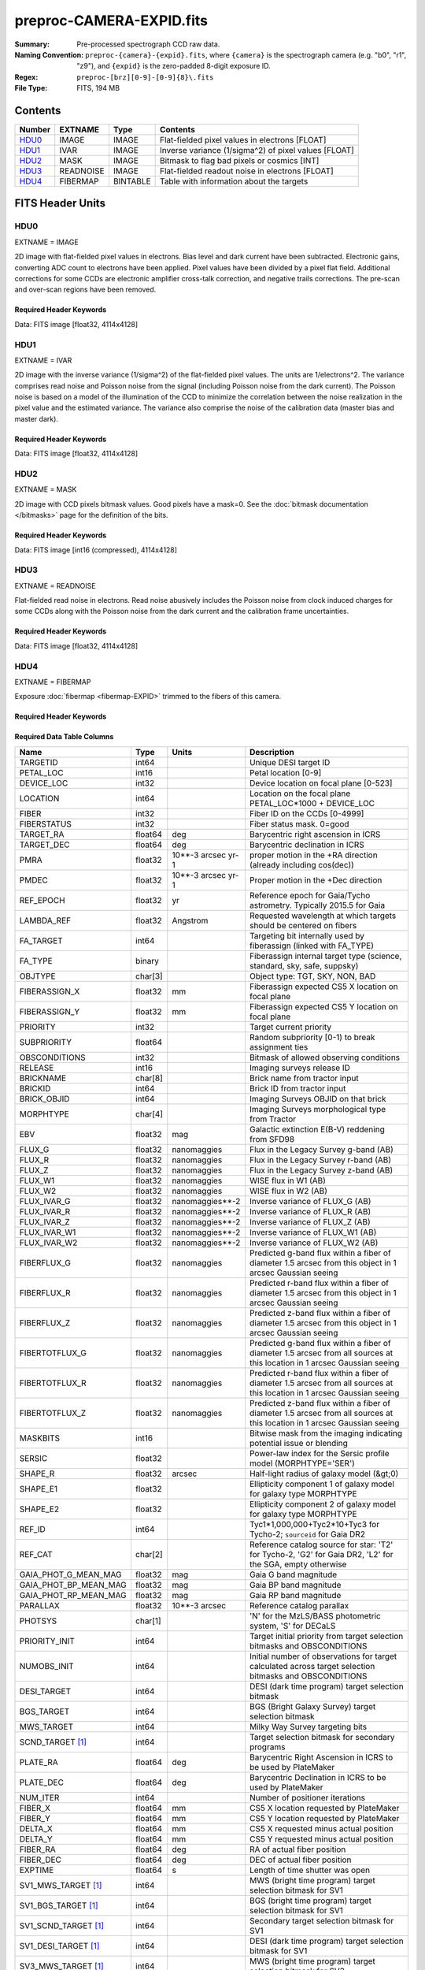 =========================
preproc-CAMERA-EXPID.fits
=========================

:Summary: Pre-processed spectrograph CCD raw data.
:Naming Convention: ``preproc-{camera}-{expid}.fits``, where
    ``{camera}`` is the spectrograph camera (e.g. "b0", "r1", "z9"),
    and ``{expid}`` is the zero-padded 8-digit exposure ID.
:Regex: ``preproc-[brz][0-9]-[0-9]{8}\.fits``
:File Type: FITS, 194 MB

Contents
========

====== ========= ======== ===================
Number EXTNAME   Type     Contents
====== ========= ======== ===================
HDU0_  IMAGE     IMAGE    Flat-fielded pixel values in electrons [FLOAT]
HDU1_  IVAR      IMAGE    Inverse variance (1/sigma^2) of pixel values [FLOAT]
HDU2_  MASK      IMAGE    Bitmask to flag bad pixels or cosmics [INT]
HDU3_  READNOISE IMAGE    Flat-fielded readout noise in electrons [FLOAT]
HDU4_  FIBERMAP  BINTABLE Table with information about the targets
====== ========= ======== ===================


FITS Header Units
=================

HDU0
----

EXTNAME = IMAGE

2D image with flat-fielded pixel values in electrons. Bias level and dark current have been subtracted.
Electronic gains, converting ADC count to electrons have been applied. Pixel values
have been divided by a pixel flat field. Additional corrections for some CCDs are electronic
amplifier cross-talk correction, and negative trails corrections. The pre-scan and over-scan regions
have been removed.

Required Header Keywords
~~~~~~~~~~~~~~~~~~~~~~~~

.. collapse:: Required Header Keywords Table

    .. rst-class:: keywords

    ============== ===================================================================== ======= ===============================================
    KEY            Example Value                                                         Type    Comment
    ============== ===================================================================== ======= ===============================================
    NAXIS1         4114                                                                  int
    NAXIS2         4128                                                                  int
    EXPID          68979                                                                 int     Exposure number
    EXPFRAME       0                                                                     int     Frame number
    FLAVOR         science                                                               str     Observation type
    SEQUENCE       Spectrographs                                                         str     OCS Sequence name
    PURPOSE        Commissioning                                                         str     Purpose of observing night
    PROGRAM        CALIB DESI-CALIB-00 LEDs only                                         str     Program name
    PROPID         2019B-5000                                                            str     Proposal ID
    OBSERVER       DESIObserver                                                          str     Names of observers
    LEAD           RunManager                                                            str     Lead observer
    INSTRUME       DESI                                                                  str     Instrument name
    OBSERVAT       KPNO                                                                  str     Observatory name
    OBS-LAT        31.96403                                                              str     [deg] Observatory latitude
    OBS-LONG       -111.59989                                                            str     [deg] Observatory east longitude
    OBS-ELEV       2097.0                                                                float   [m] Observatory elevation
    TELESCOP       KPNO 4.0-m telescope                                                  str     Telescope name
    CORRCTOR       DESI Corrector                                                        str     Corrector Identification
    NIGHT          20201220                                                              int     Observing night
    TIMESYS        UTC                                                                   str     Time system used for date-obs
    DATE-OBS       2020-12-20T22:24:15.672815                                            str     [UTC] Observation data and start time
    TIME-OBS       22:24:15.672815                                                       str     [UTC] Observation start time
    MJD-OBS        59203.93351473                                                        float   Modified Julian Date of observation
    ST             20:57:41.340                                                          str     Local Sidereal time at observation start (HH:MM
    EXPTIME        120.037                                                               float   [s] Actual exposure time
    DELTARA [1]_   0.0                                                                   float   [arcsec] Offset], right ascension, observer inp
    DELTADEC [1]_  0.0                                                                   float   [arcsec] Offset], declination, observer input
    VCCD           ON                                                                    str     True (ON) if CCD voltage is on
    VCCDON         2020-12-14T04:22:19.522101                                            str     Time when CCD voltage was turned on
    VCCDSEC        583485.8                                                              float   [s] CCD on time in seconds
    EQUINOX        2000.0                                                                float   Epoch of observation
    SPECGRPH       5                                                                     int     Spectrograph logical name (SP)
    SPECID         9                                                                     int     Spectrograph serial number (SM)
    FEEBOX         lbnl057                                                               str     CCD Controller serial number
    VESSEL         26                                                                    int     Cryostat serial number
    FEEVER         v20160312                                                             str     CCD Controller version
    FEEPOWER       ON                                                                    str     FEE power status
    FEEDMASK       2134851391                                                            int     FEE dac mask
    FEECMASK       1048575                                                               int     FEE clk mask
    CCDTEMP        -135.8073                                                             float   [deg C] CCD controller CCD temperature
    RADESYS        FK5                                                                   str     Coordinate reference frame of major/minor axes
    FILENAME       /exposures/desi/specs/20201220/00068979/sp9-00068979.fits.fz          str     Name
    DOSVER         trunk                                                                 str     DOS software version
    OCSVER         1.2                                                                   float   OCS software version
    CONSTVER       DESI:CURRENT                                                          str     Constants version
    INIFILE        /data/msdos/dos_home/architectures/kpno/desi.ini                      str     DOS Configuration
    DAC3           -9.0002,-8.9919                                                       str     [V] set value, measured value
    CLOCK5         9.9999,0.0                                                            str     [V] high rail, low rail
    BLDTIME        0.3522                                                                float   [s] Time to build image
    CLOCK2         9.9999,0.0                                                            str     [V] high rail, low rail
    BIASSECD       [2129:2192, 2130:4193]                                                str     Bias section for quadrant D
    PGAGAIN        3                                                                     int     Controller gain
    OFFSET5        2.0,5.9964                                                            str     [V] set value, measured value
    BIASSECB       [2129:2192, 2:2065]                                                   str     Bias section for quadrant B
    CLOCK4         9.9999,0.0                                                            str     [V] high rail, low rail
    ORSECD         [2193:4249, 2098:2129]                                                str     Row bias section for quadrant D
    DAC2           -9.0002,-8.9404                                                       str     [V] set value, measured value
    DAC6           5.9998,6.0437                                                         str     [V] set value, measured value
    CCDPREP        purge,clear                                                           str     CCD prep actions
    CASETEMP       59.322                                                                float   [deg C] CCD controller case temperature
    DAC15          0.0,-0.0148                                                           str     [V] set value, measured value
    DAC16          39.9961,39.8706                                                       str     [V] set value, measured value
    DAC9           -25.0003,-24.6344                                                     str     [V] set value, measured value
    AMPSECB        [4114:2058, 1:2064]                                                   str     AMP section for quadrant B
    DAC11          -25.0003,-24.5157                                                     str     [V] set value, measured value
    DELAYS         20, 20, 25, 40, 7, 3000, 7, 7, 7, 7                                   str     [10] Delay settings
    CLOCK13        9.9992,2.9993                                                         str     [V] high rail, low rail
    PRESECD        [4250:4256, 2130:4193]                                                str     Prescan section for quadrant D
    CDSPARMS       400, 400, 8, 2000                                                     str     CDS parameters
    DATASECD       [2193:4249, 2130:4193]                                                str     Data section for quadrant D
    CLOCK15        9.9992,2.9993                                                         str     [V] high rail, low rail
    CLOCK18        9.0,0.9999                                                            str     [V] high rail, low rail
    CLOCK8         9.9992,2.9993                                                         str     [V] high rail, low rail
    OFFSET7        2.0,6.0122                                                            str     [V] set value, measured value
    DAC8           -25.0003,-24.946                                                      str     [V] set value, measured value
    CCDSECC        [1:2057, 2065:4128]                                                   str     CCD section for quadrant C
    CLOCK14        9.9992,2.9993                                                         str     [V] high rail, low rail
    CLOCK3         -2.0001,3.9999                                                        str     [V] high rail, low rail
    DIGITIME       47.5948                                                               float   [s] Time to digitize image
    CLOCK1         9.9999,0.0                                                            str     [V] high rail, low rail
    PRRSECD        [2193:4249, 4194:4194]                                                str     Row prescan section for quadrant D
    CLOCK9         9.9992,2.9993                                                         str     [V] high rail, low rail
    CCDNAME        CCDSM9R                                                               str     CCD name
    DETSECB        [2058:4114, 1:2064]                                                   str     Detector section for quadrant B
    CCDSECA        [1:2057, 1:2064]                                                      str     CCD section for quadrant A
    DETSECD        [2058:4114, 2065:4128]                                                str     Detector section for quadrant D
    DATASECB       [2193:4249, 2:2065]                                                   str     Data section for quadrant B
    CRYOPRES [1]_  1.166e-07                                                             str     [mb] Cryostat pressure (IP)
    CAMERA         r5                                                                    str     Camera name
    PRRSECA        [8:2064, 1:1]                                                         str     Row prescan section for quadrant A
    DAC1           -9.0002,-8.9507                                                       str     [V] set value, measured value
    PRESECC        [1:7, 2130:4193]                                                      str     Prescan section for quadrant C
    TRIMSECA       [8:2064, 2:2065]                                                      str     Trim section for quadrant A
    TRIMSECD       [2193:4249, 2130:4193]                                                str     Trim section for quadrant D
    CCDCFG         default_lbnl_20190717.cfg                                             str     CCD configuration file
    PRRSECB        [2193:4249, 1:1]                                                      str     Row prescan section for quadrant B
    CLOCK12        9.9992,2.9993                                                         str     [V] high rail, low rail
    CCDSECB        [2058:4114, 1:2064]                                                   str     CCD section for quadrant B
    TRIMSECB       [2193:4249, 2:2065]                                                   str     Trim section for quadrant B
    DATASECA       [8:2064, 2:2065]                                                      str     Data section for quadrant A
    DAC17          20.0008,12.3342                                                       str     [V] set value, measured value
    CLOCK17        9.0,0.9999                                                            str     [V] high rail, low rail
    PRESECB        [4250:4256, 2:2065]                                                   str     Prescan section for quadrant B
    CLOCK0         9.9999,0.0                                                            str     [V] high rail, low rail
    PRESECA        [1:7, 2:2065]                                                         str     Prescan section for quadrant A
    ORSECA         [8:2064, 2066:2097]                                                   str     Row overscan section for quadrant A
    BIASSECC       [2065:2128, 2130:4193]                                                str     Bias section for quadrant C
    DETSECC        [1:2057, 2065:4128]                                                   str     Detector section for quadrant C
    DAC14          0.0,-0.0148                                                           str     [V] set value, measured value
    DAC4           5.9998,6.0595                                                         str     [V] set value, measured value
    CLOCK16        9.9999,3.0                                                            str     [V] high rail, low rail
    AMPSECA        [1:2057, 1:2064]                                                      str     AMP section for quadrant A
    OFFSET4        2.0,6.0595                                                            str     [V] set value, measured value
    CCDSIZE        4194,4256                                                             str     CCD size in pixels (rows, columns)
    OFFSET2        0.4000000059604645,-8.9301                                            str     [V] set value, measured value
    DAC13          0.0,-0.0148                                                           str     [V] set value, measured value
    CRYOTEMP [1]_  163.02                                                                float   [deg K] Cryostat CCD temperature
    OFFSET6        2.0,6.0437                                                            str     [V] set value, measured value
    CLOCK6         9.9999,0.0                                                            str     [V] high rail, low rail
    DETSECA        [1:2057, 1:2064]                                                      str     Detector section for quadrant A
    CCDTMING       default_lbnl_timing_20180905.txt                                      str     CCD timing file
    DETECTOR       M1-52                                                                 str     Detector (ccd) identification
    OFFSET3        0.4000000059604645,-8.9816                                            str     [V] set value, measured value
    AMPSECC        [1:2057, 4128:2065]                                                   str     AMP section for quadrant C
    CLOCK10        9.9992,2.9993                                                         str     [V] high rail, low rail
    ORSECC         [8:2064, 2098:2129]                                                   str     Row overscan section for quadrant C
    SETTINGS       detectors_sm_20191211.json                                            str     Name of DESI CCD settings file
    CPUTEMP        58.9629                                                               float   [deg C] CCD controller CPU temperature
    OFFSET0        0.4000000059604645,-8.755                                             str     [V] set value, measured value
    DAC12          0.0,0.0                                                               str     [V] set value, measured value
    DATASECC       [8:2064, 2130:4193]                                                   str     Data section for quadrant C
    AMPSECD        [4114:2058, 4128:2065]                                                str     AMP section for quadrant D
    DAC10          -25.0003,-25.0054                                                     str     [V] set value, measured value
    CLOCK7         -2.0001,3.9999                                                        str     [V] high rail, low rail
    DAC0           -9.0002,-8.7653                                                       str     [V] set value, measured value
    CLOCK11        9.9992,2.9993                                                         str     [V] high rail, low rail
    DAC7           5.9998,6.0122                                                         str     [V] set value, measured value
    OFFSET1        0.4000000059604645,-8.9507                                            str     [V] set value, measured value
    DAC5           5.9998,5.9964                                                         str     [V] set value, measured value
    ORSECB         [2193:4249, 2066:2097]                                                str     Row overscan section for quadrant B
    CCDSECD        [2058:4114, 2065:4128]                                                str     CCD section for quadrant D
    PRRSECC        [8:2064, 4194:4194]                                                   str     Row prescan section for quadrant C
    TRIMSECC       [8:2064, 2130:4193]                                                   str     Trim section for quadrant C
    BIASSECA       [2065:2128, 2:2065]                                                   str     Bias section for quadrant A
    REQTIME        120.0                                                                 float   [s] Requested exposure time
    OBSID          kp4m20201220t222415                                                   str     Unique observation identifier
    PROCTYPE       RAW                                                                   str     Data processing level
    PRODTYPE       image                                                                 str     Data product type
    CHECKSUM       JfhdMZgdJfgdJZgd                                                      str     HDU checksum updated 2022-01-29T00:45:28
    DATASUM        38776208                                                              str     data unit checksum updated 2022-01-29T00:45:28
    GAINA          1.684                                                                 float   e/ADU (gain applied to image)
    SATULEVA       33000.0                                                               float   saturation or non lin. level, in ADU, inc. bias
    OSTEPA         0.6500495005602716                                                    float   ADUs (max-min of median overscan per row)
    OMETHA         AVERAGE                                                               str     use average overscan
    OVERSCNA       1972.92976646288                                                      float   ADUs (gain not applied)
    OBSRDNA        3.218229918807175                                                     float   electrons (gain is applied)
    SATUELEA       52249.58627327651                                                     float   saturation or non lin. level, in electrons
    GAINB          1.655                                                                 float   e/ADU (gain applied to image)
    SATULEVB       47000.0                                                               float   saturation or non lin. level, in ADU, inc. bias
    OSTEPB         0.6179795354764792                                                    float   ADUs (max-min of median overscan per row)
    OMETHB         AVERAGE                                                               str     use average overscan
    OVERSCNB       1975.23548556518                                                      float   ADUs (gain not applied)
    OBSRDNB        3.153470147761547                                                     float   electrons (gain is applied)
    SATUELEB       74515.98527138963                                                     float   saturation or non lin. level, in electrons
    GAINC          1.467                                                                 float   e/ADU (gain applied to image)
    SATULEVC       65535.0                                                               float   saturation or non lin. level, in ADU, inc. bias
    OSTEPC         0.5848174212296726                                                    float   ADUs (max-min of median overscan per row)
    OMETHC         AVERAGE                                                               str     use average overscan
    OVERSCNC       1959.467167892971                                                     float   ADUs (gain not applied)
    OBSRDNC        2.894849081776217                                                     float   electrons (gain is applied)
    SATUELEC       93265.30666470101                                                     float   saturation or non lin. level, in electrons
    GAIND          1.509                                                                 float   e/ADU (gain applied to image)
    SATULEVD       65535.0                                                               float   saturation or non lin. level, in ADU, inc. bias
    OSTEPD         0.4709297982626595                                                    float   ADUs (max-min of median overscan per row)
    OMETHD         AVERAGE                                                               str     use average overscan
    OVERSCND       1992.393350767962                                                     float   ADUs (gain not applied)
    OBSRDND        2.694583892275785                                                     float   electrons (gain is applied)
    SATUELED       95885.79343369114                                                     float   saturation or non lin. level, in electrons
    FIBERMIN [1]_  2500                                                                  int
    LONGSTRN       OGIP 1.0                                                              str     The OGIP Long String Convention may be used.
    MODULE         CI                                                                    str     Image Sources/Component
    FRAMES [1]_    None                                                                  Unknown Number of Frames in Archive
    COSMSPLT       F                                                                     bool    Cosmics split exposure if true
    MAXSPLIT       0                                                                     int     Number of allowed exposure splits
    SPLITIDS [1]_  68979                                                                 str     List of expids for split exposures
    OBSTYPE        FLAT                                                                  str     Spectrograph observation type
    MANIFEST       F                                                                     bool    DOS exposure manifest
    OBJECT                                                                               str     Object name
    SEQID [1]_     3 requests                                                            str     Exposure sequence identifier
    SEQNUM         2                                                                     int     Number of exposure in sequence
    SEQTOT [1]_    3                                                                     int     Total number of exposures in sequence
    OPENSHUT       None                                                                  Unknown Time shutter opened
    CAMSHUT        open                                                                  str     Shutter status during observation
    WHITESPT [1]_  T                                                                     bool    Telescope is at whitespot
    ZENITH [1]_    F                                                                     bool    Telescope is at zenith
    SEANNEX [1]_   F                                                                     bool    Telescope is at SE annex
    BEYONDP [1]_   F                                                                     bool    Telescope is beyond pole
    FIDUCIAL [1]_  off                                                                   str     Fiducials status during observation
    AIRMASS [1]_   1.521306                                                              float   Airmass
    FOCUS [1]_     1163.9,-689.8,370.4,13.8,24.2,-0.0                                    str     Telescope focus settings
    TRUSTEMP [1]_  13.267                                                                float   [deg] Average Telescope truss temperature (only
    PMIRTEMP [1]_  7.35                                                                  float   [deg] Average primary mirror temperature (nit,e
    PMREADY [1]_   F                                                                     bool    Primary mirror ready
    PMCOVER [1]_   open                                                                  str     Primary mirror cover
    PMCOOL [1]_    on                                                                    str     Primary mirror cooling
    DOMSHUTU [1]_  not open                                                              str     Upper dome shutter
    DOMSHUTL [1]_  not open                                                              str     Lower dome shutter
    DOMLIGHH [1]_  off                                                                   str     High dome lights
    DOMLIGHL [1]_  off                                                                   str     Low dome lights
    DOMEAZ [1]_    253.289                                                               float   [deg] Dome azimuth angle
    DOMINPOS [1]_  F                                                                     bool    Dome is in position
    GUIDOFFR [1]_  0.0                                                                   float   [arcsec] Cummulative guider offset (RA)
    GUIDOFFD [1]_  -0.0                                                                  float   [arcsec] Cummulative guider offset (dec)
    MOONDEC [1]_   -9.830944                                                             float   [deg] Moon declination at start of exposure
    MOONRA [1]_    350.511461                                                            float   [deg] Moon RA at start of exposure
    MOUNTAZ [1]_   73.49407                                                              float   [deg] Mount azimuth angle
    MOUNTDEC [1]_  31.962703                                                             float   [deg] Mount declination
    MOUNTEL [1]_   41.035778                                                             float   [deg] Mount elevation angle
    MOUNTHA [1]_   -58.479517                                                            float   [deg] Mount hour angle
    INCTRL [1]_    F                                                                     bool    DESI in control
    INPOS [1]_     T                                                                     bool    Mount in position
    MNTOFFD [1]_   -0.0                                                                  float   [arcsec] Mount offset (dec)
    MNTOFFR [1]_   -0.0                                                                  float   [arcsec] Mount offset (RA)
    PARALLAC [1]_  -73.492813                                                            float   [deg] Parallactic angle
    SKYDEC [1]_    31.962703                                                             float   [deg] Telescope declination (pointing on sky)
    SKYRA [1]_     12.901561                                                             float   [deg] Telescope right ascension (pointing on sk
    TARGTDEC [1]_  31.963299                                                             float   [deg] Target declination (to TCS)
    TARGTRA [1]_   6.305086                                                              float   [deg] Target right ascension (to TCS)
    TARGTAZ [1]_   75.558672                                                             float   [deg] Target azimuth
    TARGTEL [1]_   46.429343                                                             float   [deg] Target elevation
    TRGTOFFD [1]_  0.0                                                                   float   [arcsec] Telescope target offset (dec)
    TRGTOFFR [1]_  0.0                                                                   float   [arcsec] Telescope target offset (RA)
    ZD [1]_        48.964222                                                             float   [deg] Telescope zenith distance
    TCSST [1]_     20:57:41.291                                                          str     Local Sidereal time reported by TCS (HH:MM:SS)
    TCSMJD [1]_    59203.933945                                                          float   MJD reported by TCS
    ADCCORR        F                                                                     bool    Correct pointing for ADC setting if True
    ADC1PHI [1]_   114.980003                                                            float   [deg] ADC 1 angle
    ADC2PHI [1]_   162.869907                                                            float   [deg] ADC 2 angle
    ADC1HOME [1]_  F                                                                     bool    ADC 1 at home position if True
    ADC2HOME [1]_  F                                                                     bool    ADC 2 at home position if True
    ADC1NREV [1]_  0.0                                                                   float   ADC 1 number of revs
    ADC2NREV [1]_  -1.0                                                                  float   ADC 2 number of revs
    ADC1STAT [1]_  STOPPED                                                               str     ADC 1 status
    ADC2STAT [1]_  STOPPED                                                               str     ADC 2 status
    HEXPOS [1]_    1163.9,-689.8,370.4,13.8,24.2,-0.0                                    str     Hexapod position
    HEXTRIM [1]_   0.0,0.0,0.0,0.0,0.0,0.0                                               str     Hexapod trim values
    ROTOFFST [1]_  0.0                                                                   float   [arcsec] Rotator offset
    ROTENBLD [1]_  T                                                                     bool    Rotator enabled
    ROTRATE [1]_   0.0                                                                   float   [arcsec/min] Rotator rate
    RESETROT       F                                                                     bool    DOS Control: reset hex rotator
    GUIDMODE       catalog                                                               str     Guider mode
    USEAOS [1]_    F                                                                     bool    DOS Control: AOS data available if true
    SPCGRPHS       SP0,SP1,SP2,SP3,SP4,SP5,SP6,SP7,SP8,SP9                               str     Participating spectrograph
    ILLSPECS [1]_  SP0,SP1,SP2,SP3,SP4,SP5,SP6,SP7,SP8,SP9                               str     Participating illuminate s
    CCDSPECS [1]_  SP0,SP1,SP2,SP3,SP4,SP5,SP6,SP7,SP8,SP9                               str     Participating ccd spectrog
    TDEWPNT [1]_   -18.2                                                                 float   Telescope air dew point
    TAIRFLOW [1]_  1.121                                                                 float   Telescope air flow
    TAIRITMP [1]_  10.5                                                                  float   [deg] Telescope air in temperature
    TAIROTMP [1]_  5.5                                                                   float   [deg] Telescope air out temperature
    TAIRTEMP [1]_  11.86                                                                 float   [deg] Telescope air temperature
    TCASITMP [1]_  0.0                                                                   float   [deg] Telescope Cass Cage in temperature
    TCASOTMP [1]_  9.6                                                                   float   [deg] Telescope Cass Cage out temperature
    TCSITEMP [1]_  7.4                                                                   float   [deg] Telescope center section in temperature
    TCSOTEMP [1]_  10.2                                                                  float   [deg] Telescope center section out temperature
    TCIBTEMP [1]_  0.0                                                                   float   [deg] Telescope chimney IB temperature
    TCIMTEMP [1]_  0.0                                                                   float   [deg] Telescope chimney IM temperature
    TCITTEMP [1]_  0.0                                                                   float   [deg] Telescope chimney IT temperature
    TCOSTEMP [1]_  0.0                                                                   float   [deg] Telescope chimney OS temperature
    TCOWTEMP [1]_  0.0                                                                   float   [deg] Telescope chimney OW temperature
    TDBTEMP [1]_   7.4                                                                   float   [deg] Telescope dec bore temperature
    TFLOWIN [1]_   7.7                                                                   float   Telescope flow rate in
    TFLOWOUT [1]_  8.3                                                                   float   Telescope flow rate out
    TGLYCOLI [1]_  -1.8                                                                  float   [deg] Telescope glycol in temperature
    TGLYCOLO [1]_  0.0                                                                   float   [deg] Telescope glycol out temperature
    THINGES [1]_   12.9                                                                  float   [deg] Telescope hinge S temperature
    THINGEW [1]_   11.7                                                                  float   [deg] Telescope hinge W temperature
    TPMAVERT [1]_  7.304                                                                 float   [deg] Telescope mirror averagetemperature
    TPMDESIT [1]_  7.0                                                                   float   [deg] Telescope mirror desired temperature
    TPMEIBT [1]_   7.3                                                                   float   [deg] Telescope mirror EIB temperature
    TPMEITT [1]_   7.3                                                                   float   [deg] Telescope mirror EIT temperature
    TPMEOBT [1]_   7.4                                                                   float   [deg] Telescope mirror EOB temperature
    TPMEOTT [1]_   7.2                                                                   float   [deg] Telescope mirror EOT temperature
    TPMNIBT [1]_   7.4                                                                   float   [deg] Telescope mirror NIB temperature
    TPMNITT [1]_   7.3                                                                   float   [deg] Telescope mirror NIT temperature
    TPMNOBT [1]_   7.7                                                                   float   [deg] Telescope mirror NOB temperature
    TPMNOTT [1]_   7.6                                                                   float   [deg] Telescope mirror NOT temperature
    TPMRTDT [1]_   6.96                                                                  float   [deg] Telescope mirror RTD temperature
    TPMSIBT [1]_   7.4                                                                   float   [deg] Telescope mirror SIB temperature
    TPMSITT [1]_   7.0                                                                   float   [deg] Telescope mirror SIT temperature
    TPMSOBT [1]_   7.4                                                                   float   [deg] Telescope mirror SOB temperature
    TPMSOTT [1]_   7.2                                                                   float   [deg] Telescope mirror SOT temperature
    TPMSTAT [1]_   soft air                                                              str     Telescope mirror status
    TPMWIBT [1]_   7.2                                                                   float   [deg] Telescope mirror WIB temperature
    TPMWITT [1]_   7.1                                                                   float   [deg] Telescope mirror WIT temperature
    TPMWOBT [1]_   7.6                                                                   float   [deg] Telescope mirror WOB temperature
    TPMWOTT [1]_   8.1                                                                   float   [deg] Telescope mirror WOT temperature
    TPCITEMP [1]_  7.7                                                                   float   [deg] Telescope primary cell in temperature
    TPCOTEMP [1]_  7.7                                                                   float   [deg] Telescope primary cell out temperature
    TPR1HUM [1]_   0.0                                                                   float   Telescope probe 1 humidity
    TPR1TEMP [1]_  0.0                                                                   float   [deg] Telescope probe1 temperature
    TPR2HUM [1]_   0.0                                                                   float   Telescope probe 2 humidity
    TPR2TEMP [1]_  0.0                                                                   float   [deg] Telescope probe2 temperature
    TSERVO [1]_    7.0                                                                   float   Telescope servo setpoint
    TTRSTEMP [1]_  13.2                                                                  float   [deg] Telescope top ring S temperature
    TTRWTEMP [1]_  13.4                                                                  float   [deg] Telescope top ring W temperature
    TTRUETBT [1]_  -4.8                                                                  float   [deg] Telescope truss ETB temperature
    TTRUETTT [1]_  11.5                                                                  float   [deg] Telescope truss ETT temperature
    TTRUNTBT [1]_  10.9                                                                  float   [deg] Telescope truss NTB temperature
    TTRUNTTT [1]_  11.8                                                                  float   [deg] Telescope truss NTT temperature
    TTRUSTBT [1]_  11.1                                                                  float   [deg] Telescope truss STB temperature
    TTRUSTST [1]_  10.8                                                                  float   [deg] Telescope truss STS temperature
    TTRUSTTT [1]_  12.4                                                                  float   [deg] Telescope truss STT temperature
    TTRUTSBT [1]_  13.6                                                                  float   [deg] Telescope truss TSB temperature
    TTRUTSMT [1]_  13.7                                                                  float   [deg] Telescope truss TSM temperature
    TTRUTSTT [1]_  12.5                                                                  float   [deg] Telescope truss TST temperature
    TTRUWTBT [1]_  10.9                                                                  float   [deg] Telescope truss WTB temperature
    TTRUWTTT [1]_  11.6                                                                  float   [deg] Telescope truss WTT temperature
    ALARM [1]_     F                                                                     bool    UPS major alarm or check battery
    ALARM-ON [1]_  F                                                                     bool    UPS active alarm condition
    BATTERY [1]_   100.0                                                                 float   [%] UPS Battery left
    SECLEFT [1]_   5772.0                                                                float   [s] UPS Seconds left
    UPSSTAT [1]_   System Normal - On Line(7)                                            str     UPS Status
    INAMPS [1]_    64.3                                                                  float   [A] UPS total input current
    OUTWATTS [1]_  4500.0,6800.0,4100.0                                                  str     [W] UPS Phase A, B, C output watts
    COMPDEW [1]_   -12.0                                                                 float   [deg C] Computer room dewpoint
    COMPHUM [1]_   7.8                                                                   float   [%] Computer room humidity
    COMPAMB [1]_   19.4                                                                  float   [deg C] Computer room ambient temperature
    COMPTEMP [1]_  24.9                                                                  float   [deg C] Computer room hygrometer temperature
    DEWPOINT [1]_  5.7                                                                   float   [deg C] (outside) dewpoint
    HUMIDITY [1]_  7.0                                                                   float   [%] (outside) humidity
    PRESSURE [1]_  794.7                                                                 float   [torr] (outside) air pressure
    OUTTEMP [1]_   0.0                                                                   float   [deg C] outside temperature
    WINDDIR [1]_   82.0                                                                  float   [deg] wind direction
    WINDSPD [1]_   23.3                                                                  float   [m/s] wind speed
    GUST [1]_      18.1                                                                  float   [m/s] Wind gusts speed
    AMNIENTN [1]_  13.3                                                                  float   [deg C] ambient temperature north
    CFLOOR [1]_    8.1                                                                   float   [deg C] temperature on C floor
    NWALLIN [1]_   13.6                                                                  float   [deg C] temperature at north wall inside
    NWALLOUT [1]_  8.8                                                                   float   [deg C] temperature at north wall outside
    WWALLIN [1]_   12.8                                                                  float   [deg C] temperature at west wall inside
    WWALLOUT [1]_  9.4                                                                   float   [deg C] temperature at west wall outside
    AMBIENTS [1]_  14.6                                                                  float   [deg C] ambient temperature south
    FLOOR [1]_     12.3                                                                  float   [deg C] temperature at floor (LCR)
    EWALLCMP [1]_  10.2                                                                  float   [deg C] temperature at east wall, computer room
    EWALLCOU [1]_  9.5                                                                   float   [deg C] temperature at east wall, Coude room
    ROOF [1]_      10.0                                                                  float   [deg C] temperature on roof
    ROOFAMB [1]_   9.9                                                                   float   [deg C] ambient temperature on roof
    DOMEBLOW [1]_  12.1                                                                  float   [deg C] temperature at dome back, lower
    DOMEBUP [1]_   12.5                                                                  float   [deg C] temperature at dome back, upper
    DOMELLOW [1]_  14.4                                                                  float   [deg C] temperature at dome left, lower
    DOMELUP [1]_   19.3                                                                  float   [deg C] temperature at dome left, upper
    DOMERLOW [1]_  12.3                                                                  float   [deg C] temperature at dome right, lower
    DOMERUP [1]_   12.8                                                                  float   [deg C] temperature at dome right, upper
    PLATFORM [1]_  15.3                                                                  float   [deg C] temperature at platform
    SHACKC [1]_    15.2                                                                  float   [deg C] temperature at shack ceiling
    SHACKW [1]_    13.2                                                                  float   [deg C] temperature at shack wall
    STAIRSL [1]_   12.6                                                                  float   [deg C] temperature at stairs, lower
    STAIRSM [1]_   13.3                                                                  float   [deg C] temperature at stairs, mid
    STAIRSU [1]_   13.6                                                                  float   [deg C] temperature at stairs, upper
    TELBASE [1]_   8.5                                                                   float   [deg C] temperature at telescope base
    UTILWALL [1]_  11.6                                                                  float   [deg C] temperature at utility room wall
    UTILROOM [1]_  12.4                                                                  float   [deg C] temperature in utilitiy room
    EXCLUDED                                                                             str     Components excluded from this exposure
    MOONSEP [1]_   53.303                                                                float   [deg] Moon Separation
    TCSMFDEC [1]_  2                                                                     int     TCS moving filter length (dec)
    TRANSPAR [1]_  None                                                                  Unknown ETC/PM transparency
    TCSGRA [1]_    0.15                                                                  float   TCS simple gain (RA)
    SEEING [1]_    None                                                                  float   [arcsec] ETC/PM seeing
    TCSKDEC [1]_   0.01 0.04 0.01                                                        str     TCS Kalman (dec)
    TCSPIDEC [1]_  0.9,0.0,0.0,0.0                                                       str     TCS PI settings (P, I (gain, error window, satu
    TCSPIRA [1]_   0.9,0.0,0.0,0.0                                                       str     TCS PI settings (P, I (gain, error window, satu
    SEQSTART [1]_  2021-07-07T00:53:59.919044                                            str     Start time of sequence processing
    TCSMFRA [1]_   2                                                                     int     TCS moving filter length (RA)
    NTSSURVY [1]_  na                                                                    str     NTS survey name
    SUNRA [1]_     106.440846                                                            float   [deg] Sun RA at start of exposure
    SUNDEC [1]_    22.575648                                                             float   [deg] Sun declination at start of exposure
    TCSGDEC [1]_   0.15                                                                  float   TCS simple gain (dec)
    TCSKRA [1]_    0.01 0.04 0.01                                                        str     TCS Kalman (RA)
    SP6REDT [1]_   139.99                                                                float   [K] SP6 red temperature
    ETCTEFF [1]_   188.90274                                                             float   [s] ETC effective exposure time
    USEDONUT [1]_  T                                                                     bool    DOS Control: use donuts
    SP3REDP [1]_   7.09e-08                                                              float   [mb] SP3 red pressure
    SP2NIRP [1]_   7.628e-08                                                             float   [mb] SP2 NIR pressure
    TGFAPROC [1]_  4.7487                                                                float   [s] PlateMaker GFAPROC processing time
    SP6NIRT [1]_   139.99                                                                float   [K] SP6 NIR temperature
    GUIEXPID [1]_  91269                                                                 int     Guider exposure id at start of spectro exp.
    SP9NIRP [1]_   4.982e-08                                                             float   [mb] SP9 NIR pressure
    SP1REDP [1]_   7.756e-08                                                             float   [mb] SP1 red pressure
    GUIDECAM [1]_  GUIDE0,GUIDE2,GUIDE3,GUIDE5,GUIDE7,GUIDE8                             str     Guide cameras used for t
    REQADC [1]_    348.89,10.34                                                          str     [deg] requested ADC angles
    SP8REDP [1]_   5.299e-08                                                             float   [mb] SP8 red pressure
    SP6BLUP [1]_   7.73e-08                                                              float   [mb] SP6 blue pressure
    USEPOS [1]_    T                                                                     bool    Fiber positioner data available if true
    FSFRMNUM [1]_  4                                                                     int     Sky frame number at end of spectro exp.
    SKYTIME [1]_   60.0                                                                  float   [s] sky camera exposure time (acquisition)
    ETCREAL [1]_   359.955383                                                            float   [s] ETC real open shutter time
    FGFRMNUM [1]_  53                                                                    int     Guider frame number at end of spectro exp.
    SP2BLUT [1]_   162.99                                                                float   [K] SP2 blue temperature
    SP8NIRT [1]_   139.99                                                                float   [K] SP8 NIR temperature
    POSMVALL [1]_  T                                                                     bool    Positioning Control: move all positioners
    SP0BLUP [1]_   8.506e-08                                                             float   [mb] SP0 blue pressure
    SP6REDP [1]_   6.497e-08                                                             float   [mb] SP6 red pressure
    USEFOCUS [1]_  T                                                                     bool    DOS Control: use focus
    SP9REDT [1]_   140.13                                                                float   [K] SP9 red temperature
    SP4NIRP [1]_   6.464e-08                                                             float   [mb] SP4 NIR pressure
    POSCVFRC [1]_  0.6457                                                                float   Fraction of converged positioners
    SP8BLUP [1]_   8.514e-08                                                             float   [mb] SP8 blue pressure
    POSONFRC [1]_  1.0                                                                   float   Fraction of positioners on target
    SP7REDP [1]_   4.929e-08                                                             float   [mb] SP7 red pressure
    USEILLUM [1]_  T                                                                     bool    DOS Control: use illuminator
    STOPFOCS [1]_  T                                                                     bool    DOS Control: stop focus
    IFFRMNUM [1]_  1                                                                     int     Focus frame number at start of spectro exp.
    SP9NIRT [1]_   139.99                                                                float   [K] SP9 NIR temperature
    STOPGUDR [1]_  T                                                                     bool    DOS Control: stop guider
    POSENABL [1]_  4183                                                                  int     Number of enabled positioners
    SP5NIRP [1]_   9.685e-08                                                             float   [mb] SP5 NIR pressure
    ETCFRACP [1]_  0.598449                                                              float   ETC transp. weighted avg. FFRAC (PSF)
    REACQUIR [1]_  F                                                                     bool    DOS Control: reacquire same files
    ESTTIME [1]_   685.169                                                               float   [s] Estimated exposure time for visit (from ETC
    SPLITEXP [1]_  F                                                                     bool    Split exposure part of a visit
    SP1BLUT [1]_   162.97                                                                float   [K] SP1 blue temperature
    POSTOLER [1]_  0.005                                                                 float   Positioning Control: in_position tolerance (mm)
    SBPROF [1]_    BGS                                                                   str     Profile used by ETC
    SP1BLUP [1]_   8.436e-08                                                             float   [mb] SP1 blue pressure
    TILEID [1]_    21088                                                                 int     DESI Tile ID
    FIBASSGN [1]_  /data/tiles/SVN_tiles/021/fiberassign-021088.fits.gz                  str     Fiber assign
    CONVERGD [1]_  F                                                                     bool    Positioning loop converged (CNFRC&gt;0.95)
    ETCTRANS [1]_  0.873803                                                              float   ETC avg. TRANSP normalized to 1
    POSRMS [1]_    0.0046                                                                float   [micron] RMS of positioner accuracy
    SP5BLUT [1]_   163.02                                                                float   [K] SP5 blue temperature
    SP7NIRP [1]_   4.958e-08                                                             float   [mb] SP7 NIR pressure
    POSFRACT [1]_  0.95                                                                  float
    ETCTHRUP [1]_  0.930508                                                              float   ETC avg. thruput (PSF profile)
    POSCNVGD [1]_  2701                                                                  bool    Number of positioners converged
    SP0NIRP [1]_   6.295e-08                                                             float   [mb] SP0 NIR pressure
    SP6NIRP [1]_   2.749e-07                                                             float   [mb] SP6 NIR pressure
    USEXSRVR [1]_  T                                                                     bool    DOS Control: use exposure server
    POSDISAB [1]_  798                                                                   int     Number of disabled positioners
    FOCUSCAM [1]_  FOCUS1,FOCUS4,FOCUS6,FOCUS9                                           str     Focus cameras used for this exposure
    NTSPROG [1]_   BRIGHT                                                                str     NTS program name
    SP1REDT [1]_   139.99                                                                float   [K] SP1 red temperature
    FOCSTIME [1]_  60.0                                                                  float   [s] focus GFA exposure time
    ACTTEFF [1]_   188.90274                                                             float   [s] Actual effective exposure time
    PETALS [1]_    PETAL0,PETAL1,PETAL2,PETAL3,PETAL4,PETAL5,PETAL6,PETAL7,PETAL8,PETAL9 str     Participating petals
    SP0REDT [1]_   139.99                                                                float   [K] SP0 red temperature
    MAXTIME [1]_   5400.0                                                                float   [s] Maximum exposure time for entire visit (fro
    SP0NIRT [1]_   139.99                                                                float   [K] SP0 NIR temperature
    USEFID [1]_    T                                                                     bool    DOS Control: use fiducials
    ISFRMNUM [1]_  5                                                                     int     Sky frame number at start of spectro exp.
    USEETC [1]_    T                                                                     bool    ETC data available if true
    SP3NIRP [1]_   4.205e-08                                                             float   [mb] SP3 NIR pressure
    SKYCAM [1]_    SKYCAM0,SKYCAM1                                                       str     Sky cameras used for this exposure
    SP0REDP [1]_   5.012e-08                                                             float   [mb] SP0 red pressure
    REQDEC [1]_    11.479                                                                float   [deg] Requested declination (observer input)
    ETCFRACB [1]_  0.190657                                                              float   ETC transp. weighted avg. FFRAC (BGS)
    SP7REDT [1]_   139.99                                                                float   [K] SP7 red temperature
    SP7NIRT [1]_   139.99                                                                float   [K] SP7 NIR temperature
    SLEWANGL [1]_  5.812                                                                 float   [deg] Slew Angle
    ETCSKY [1]_    1.373246                                                              float   ETC averaged, normalized sky camera flux
    ETCFRACE [1]_  0.427971                                                              float   ETC transp. weighted avg. FFRAC (ELG)
    SP5NIRT [1]_   140.03                                                                float   [K] SP5 NIR temperature
    USESPCTR [1]_  T                                                                     bool    DOS Control: use spectrographs
    SP2REDT [1]_   139.99                                                                float   [K] SP2 red temperature
    ETCPREV [1]_   0.0                                                                   float   [s] ETC cummulative t_eff for visit
    SKYEXPID [1]_  91268                                                                 int     Sky exposure id at start of spectro exp.
    USEFVC [1]_    T                                                                     bool    DOS Control: use fvc
    PMTRANSP [1]_  101.86                                                                float   [%] PlateMaker GFAPROC transparency
    STOPSKY [1]_   T                                                                     bool    DOS Control: stop sky monitor
    KEEPFOCS [1]_  F                                                                     bool    DOS Control: keep focus running
    SP1NIRT [1]_   139.99                                                                float   [K] SP1 NIR temperature
    USEOPENL [1]_  T                                                                     bool    DOS Control: use open loop move
    SP4BLUT [1]_   162.99                                                                float   [K] SP4 blue temperature
    SKYLEVEL [1]_  1.359                                                                 float   counts?] ETC sky level
    USEGUIDR [1]_  T                                                                     bool    DOS Control: use guider
    VISITIDS [1]_  91269                                                                 str     List of expids for a visit (same tile)
    SP4BLUP [1]_   6.4e-08                                                               float   [mb] SP4 blue pressure
    SP1NIRP [1]_   6.617e-08                                                             float   [mb] SP1 NIR pressure
    SP4REDP [1]_   5.177e-08                                                             float   [mb] SP4 red pressure
    ETCTHRUB [1]_  0.877517                                                              float   ETC avg. thruput (BGS profile)
    USESPLIT [1]_  T                                                                     bool    Exposure splits are allowed
    SP8BLUT [1]_   162.97                                                                float   [K] SP8 blue temperature
    SIMGFAP [1]_   F                                                                     bool    DOS Control: simulate GFAPROC
    SP4NIRT [1]_   139.99                                                                float   [K] SP4 NIR temperature
    REQTEFF [1]_   180.0                                                                 float   [s] Requested effective exposure time
    SP5REDP [1]_   6.023e-08                                                             float   [mb] SP5 red pressure
    SP7BLUT [1]_   162.97                                                                float   [K] SP7 blue temperature
    ETCTHRUE [1]_  0.907236                                                              float   ETC avg. thruput (ELG profile)
    SP3BLUP [1]_   9.573e-08                                                             float   [mb] SP3 blue pressure
    POSITER [1]_   1                                                                     int     Positioning Control: max. number of pos. cycles
    SP3BLUT [1]_   162.99                                                                float   [K] SP3 blue temperature
    REQRA [1]_     202.544                                                               float   [deg] Requested right ascension (observer input
    SP8NIRP [1]_   5.185e-08                                                             float   [mb] SP8 NIR pressure
    ACQFWHM [1]_   1.091989                                                              float   [arcsec] FWHM of guide star PSF in acq. image
    FFFRMNUM [1]_  6                                                                     int     Focus frame number at end of spectro exp.
    ETCSPLIT [1]_  1                                                                     int     ETC split sequence number for this visit
    IGFRMNUM [1]_  10                                                                    int     Guider frame number at start of spectro exp.
    USEROTAT [1]_  T                                                                     bool    DOS Control: use rotator
    SP9BLUP [1]_   1.21e-07                                                              float   [mb] SP9 blue pressure
    SP0BLUT [1]_   162.97                                                                float   [K] SP0 blue temperature
    SP2NIRT [1]_   139.99                                                                float   [K] SP2 NIR temperature
    KEEPGUDR [1]_  F                                                                     bool    DOS Control: keep guider running
    SP5REDT [1]_   140.03                                                                float   [K] SP5 red temperature
    ACQCAM [1]_    GUIDE0,GUIDE2,GUIDE3,GUIDE5,GUIDE7,GUIDE8                             str     Acquisition cameras used
    SP7BLUP [1]_   1.04e-07                                                              float   [mb] SP7 blue pressure
    TILERA [1]_    202.544                                                               float   RA of tile given in fiberassign file
    PMSEEING [1]_  1.12                                                                  float   [arcsec] PlateMaker GFAPROC seeing
    TOTTEFF [1]_   187.1934                                                              float   [s] Total effective exposure time for visit
    TNFSPROC [1]_  11.8836                                                               float   [s] PlateMaker NFSPROC processing time
    ETCPROF [1]_   BGS                                                                   str     ETC source brightness profile
    SIMGFACQ [1]_  F                                                                     bool
    BACKLIT [1]_   off                                                                   str     Fibers are backlit if True
    SP3NIRT [1]_   139.99                                                                float   [K] SP3 NIR temperature
    USESKY [1]_    T                                                                     bool    DOS Control: use Sky Monitor
    POSCYCLE [1]_  1                                                                     int     Number of current iteration
    FOCEXPID [1]_  91269                                                                 int     Focus exposure id at start of spectro exp.
    SP4REDT [1]_   140.06                                                                float   [K] SP4 red temperature
    SP6BLUT [1]_   162.97                                                                float   [K] SP6 blue temperature
    ETCVERS [1]_   0.1.12-5-g205dbce                                                     str     ETC version
    MINTIME [1]_   180.0                                                                 float   [s] Minimum exposure time (from NTS, used by ET
    ETCSEENG [1]_  1.092                                                                 float   [arcsec] ETC seeing
    TILEDEC [1]_   11.479                                                                float   DEC of tile given in fiberassign file
    ACQTIME [1]_   15.0                                                                  int     [s] acqusition image exposure time
    SP2REDP [1]_   5.879e-08                                                             float   [mb] SP2 red pressure
    SP8REDT [1]_   139.99                                                                float   [K] SP8 red temperature
    POSONTGT [1]_  4183                                                                  int     Number of positioners on target
    SP9REDP [1]_   1.039e-07                                                             float   [mb] SP9 red pressure
    SP5BLUP [1]_   1.176e-07                                                             float   [mb] SP5 blue pressure
    SP3REDT [1]_   140.01                                                                float   [K] SP3 red temperature
    SP2BLUP [1]_   7.227e-08                                                             float   [mb] SP2 blue pressure
    KEEPSKY [1]_   F                                                                     bool    DOS Control: keep sky mon. running
    SP9BLUT [1]_   162.99                                                                float   [K] SP9 blue temperature
    GUIDTIME [1]_  5.0                                                                   float   [s] guider GFA exposure time
    PMTRANS [1]_   99.08                                                                 float   [%] PlateMaker GFAPROC transparency
    BBKGMAXB [1]_  0.4087930861702396                                                    float
    BBKGMAXA [1]_  0.6506116222504337                                                    float
    BBKGMINC [1]_  -0.5119155349796523                                                   float
    BBKGMAXC [1]_  0.443700474442688                                                     float
    BBKGMAXD [1]_  0.1595466623310998                                                    float
    BBKGMIND [1]_  -0.4877611679234296                                                   float
    BBKGMINA [1]_  -0.4375617018822571                                                   float
    BBKGMINB [1]_  -0.5070931422048309                                                   float
    FVCTIME [1]_   2.0                                                                   float   [s] FVC exposure time
    USESPLITS [1]_ T                                                                     bool    Exposure splits are allowed
    ============== ===================================================================== ======= ===============================================

Data: FITS image [float32, 4114x4128]

HDU1
----

EXTNAME = IVAR

2D image with the inverse variance (1/sigma^2) of the flat-fielded pixel values. The units are 1/electrons^2.
The variance comprises read noise and Poisson noise from the signal (including Poisson noise from the dark current).
The Poisson noise is based on a model of the illumination of the CCD to minimize the correlation between the noise realization
in the pixel value and the estimated variance. The variance also comprise the noise of the calibration data (master bias and master dark).

Required Header Keywords
~~~~~~~~~~~~~~~~~~~~~~~~

.. collapse:: Required Header Keywords Table

    .. rst-class:: keywords

    ======== ================ ==== ==============================================
    KEY      Example Value    Type Comment
    ======== ================ ==== ==============================================
    NAXIS1   4114             int
    NAXIS2   4128             int
    CHECKSUM MOb9PMb6MMb6MMb6 str  HDU checksum updated 2022-01-29T00:45:32
    DATASUM  3688631381       str  data unit checksum updated 2022-01-29T00:45:32
    ======== ================ ==== ==============================================

Data: FITS image [float32, 4114x4128]

HDU2
----

EXTNAME = MASK

2D image with CCD pixels bitmask values. Good pixels have a mask=0. See
the :doc:`bitmask documentation </bitmasks>` page for the definition of the bits.

Required Header Keywords
~~~~~~~~~~~~~~~~~~~~~~~~

.. collapse:: Required Header Keywords Table

    .. rst-class:: keywords

    ======== ================ ==== ==============================================
    KEY      Example Value    Type Comment
    ======== ================ ==== ==============================================
    NAXIS1   8                int  width of table in bytes
    NAXIS2   4128             int  number of rows in table
    CHECKSUM GfAAId07Gd7AGd77 str  HDU checksum updated 2022-01-29T00:45:35
    DATASUM  856031529        str  data unit checksum updated 2022-01-29T00:45:35
    ======== ================ ==== ==============================================

Data: FITS image [int16 (compressed), 4114x4128]

HDU3
----

EXTNAME = READNOISE

Flat-fielded read noise in electrons. Read noise abusively includes the Poisson noise
from clock induced charges for some CCDs along with the Poisson noise from the
dark current and the calibration frame uncertainties.

Required Header Keywords
~~~~~~~~~~~~~~~~~~~~~~~~

.. collapse:: Required Header Keywords Table

    .. rst-class:: keywords

    ======== ================ ==== ==============================================
    KEY      Example Value    Type Comment
    ======== ================ ==== ==============================================
    NAXIS1   4114             int
    NAXIS2   4128             int
    CHECKSUM cRUgeQRecQRecQRe str  HDU checksum updated 2022-01-29T00:45:38
    DATASUM  2700029362       str  data unit checksum updated 2022-01-29T00:45:38
    ======== ================ ==== ==============================================

Data: FITS image [float32, 4114x4128]

HDU4
----

EXTNAME = FIBERMAP

Exposure :doc:`fibermap <fibermap-EXPID>` trimmed to the fibers of this camera.

Required Header Keywords
~~~~~~~~~~~~~~~~~~~~~~~~

.. collapse:: Required Header Keywords Table

    .. rst-class:: keywords

    ============== ============================================================================================================================================================================================================================================================================================================================================================================================================================================================================================================================================================== ======= ==============================================
    KEY            Example Value                                                                                                                                                                                                                                                                                                                                                                                                                                                                                                                                                  Type    Comment
    ============== ============================================================================================================================================================================================================================================================================================================================================================================================================================================================================================================================================================== ======= ==============================================
    NAXIS1         369                                                                                                                                                                                                                                                                                                                                                                                                                                                                                                                                                            int     length of dimension 1
    NAXIS2         500                                                                                                                                                                                                                                                                                                                                                                                                                                                                                                                                                            int     length of dimension 2
    EXPID          68979                                                                                                                                                                                                                                                                                                                                                                                                                                                                                                                                                          int
    EXPFRAME       0                                                                                                                                                                                                                                                                                                                                                                                                                                                                                                                                                              int
    FLAVOR         science                                                                                                                                                                                                                                                                                                                                                                                                                                                                                                                                                        str
    SEQUENCE       Spectrographs                                                                                                                                                                                                                                                                                                                                                                                                                                                                                                                                                  str
    PURPOSE        Commissioning                                                                                                                                                                                                                                                                                                                                                                                                                                                                                                                                                  str
    PROGRAM        CALIB DESI-CALIB-00 LEDs only                                                                                                                                                                                                                                                                                                                                                                                                                                                                                                                                  str
    PROPID         2019B-5000                                                                                                                                                                                                                                                                                                                                                                                                                                                                                                                                                     str
    OBSERVER       DESIObserver                                                                                                                                                                                                                                                                                                                                                                                                                                                                                                                                                   str
    LEAD           RunManager                                                                                                                                                                                                                                                                                                                                                                                                                                                                                                                                                     str
    INSTRUME       DESI                                                                                                                                                                                                                                                                                                                                                                                                                                                                                                                                                           str
    OBSERVAT       KPNO                                                                                                                                                                                                                                                                                                                                                                                                                                                                                                                                                           str
    OBS-LAT        31.96403                                                                                                                                                                                                                                                                                                                                                                                                                                                                                                                                                       str
    OBS-LONG       -111.59989                                                                                                                                                                                                                                                                                                                                                                                                                                                                                                                                                     str
    OBS-ELEV       2097.0                                                                                                                                                                                                                                                                                                                                                                                                                                                                                                                                                         float
    TELESCOP       KPNO 4.0-m telescope                                                                                                                                                                                                                                                                                                                                                                                                                                                                                                                                           str
    CORRCTOR       DESI Corrector                                                                                                                                                                                                                                                                                                                                                                                                                                                                                                                                                 str
    NIGHT          20201220                                                                                                                                                                                                                                                                                                                                                                                                                                                                                                                                                       int
    TIMESYS        UTC                                                                                                                                                                                                                                                                                                                                                                                                                                                                                                                                                            str
    DATE-OBS       2020-12-20T22:24:15.672815                                                                                                                                                                                                                                                                                                                                                                                                                                                                                                                                     str
    TIME-OBS       22:24:15.672815                                                                                                                                                                                                                                                                                                                                                                                                                                                                                                                                                str
    MJD-OBS        59203.93351473                                                                                                                                                                                                                                                                                                                                                                                                                                                                                                                                                 float
    ST             20:57:41.340                                                                                                                                                                                                                                                                                                                                                                                                                                                                                                                                                   str
    EXPTIME        120.037                                                                                                                                                                                                                                                                                                                                                                                                                                                                                                                                                        float
    DELTARA [1]_   0.0                                                                                                                                                                                                                                                                                                                                                                                                                                                                                                                                                            float
    DELTADEC [1]_  0.0                                                                                                                                                                                                                                                                                                                                                                                                                                                                                                                                                            float
    VCCD           ON                                                                                                                                                                                                                                                                                                                                                                                                                                                                                                                                                             str
    VCCDON         2020-12-14T04:22:19.522101                                                                                                                                                                                                                                                                                                                                                                                                                                                                                                                                     str
    VCCDSEC        583485.8                                                                                                                                                                                                                                                                                                                                                                                                                                                                                                                                                       float
    EQUINOX        2000.0                                                                                                                                                                                                                                                                                                                                                                                                                                                                                                                                                         float
    SPECGRPH       5                                                                                                                                                                                                                                                                                                                                                                                                                                                                                                                                                              int
    SPECID         9                                                                                                                                                                                                                                                                                                                                                                                                                                                                                                                                                              int
    FEEBOX         lbnl057                                                                                                                                                                                                                                                                                                                                                                                                                                                                                                                                                        str
    VESSEL         26                                                                                                                                                                                                                                                                                                                                                                                                                                                                                                                                                             int
    FEEVER         v20160312                                                                                                                                                                                                                                                                                                                                                                                                                                                                                                                                                      str
    FEEPOWER       ON                                                                                                                                                                                                                                                                                                                                                                                                                                                                                                                                                             str
    FEEDMASK       2134851391                                                                                                                                                                                                                                                                                                                                                                                                                                                                                                                                                     int
    FEECMASK       1048575                                                                                                                                                                                                                                                                                                                                                                                                                                                                                                                                                        int
    CCDTEMP        -135.8073                                                                                                                                                                                                                                                                                                                                                                                                                                                                                                                                                      float
    RADESYS        FK5                                                                                                                                                                                                                                                                                                                                                                                                                                                                                                                                                            str
    FILENAME       /exposures/desi/specs/20201220/00068979/sp9-00068979.fits.fz                                                                                                                                                                                                                                                                                                                                                                                                                                                                                                   str
    DOSVER         trunk                                                                                                                                                                                                                                                                                                                                                                                                                                                                                                                                                          str
    OCSVER         1.2                                                                                                                                                                                                                                                                                                                                                                                                                                                                                                                                                            float
    CONSTVER       DESI:CURRENT                                                                                                                                                                                                                                                                                                                                                                                                                                                                                                                                                   str
    INIFILE        /data/msdos/dos_home/architectures/kpno/desi.ini                                                                                                                                                                                                                                                                                                                                                                                                                                                                                                               str
    DAC3           -9.0002,-8.9919                                                                                                                                                                                                                                                                                                                                                                                                                                                                                                                                                str
    CLOCK5         9.9999,0.0                                                                                                                                                                                                                                                                                                                                                                                                                                                                                                                                                     str
    BLDTIME        0.3522                                                                                                                                                                                                                                                                                                                                                                                                                                                                                                                                                         float
    CLOCK2         9.9999,0.0                                                                                                                                                                                                                                                                                                                                                                                                                                                                                                                                                     str
    BIASSECD       [2129:2192, 2130:4193]                                                                                                                                                                                                                                                                                                                                                                                                                                                                                                                                         str
    PGAGAIN        3                                                                                                                                                                                                                                                                                                                                                                                                                                                                                                                                                              int
    OFFSET5        2.0,5.9964                                                                                                                                                                                                                                                                                                                                                                                                                                                                                                                                                     str
    BIASSECB       [2129:2192, 2:2065]                                                                                                                                                                                                                                                                                                                                                                                                                                                                                                                                            str
    CLOCK4         9.9999,0.0                                                                                                                                                                                                                                                                                                                                                                                                                                                                                                                                                     str
    ORSECD         [2193:4249, 2098:2129]                                                                                                                                                                                                                                                                                                                                                                                                                                                                                                                                         str
    DAC2           -9.0002,-8.9404                                                                                                                                                                                                                                                                                                                                                                                                                                                                                                                                                str
    DAC6           5.9998,6.0437                                                                                                                                                                                                                                                                                                                                                                                                                                                                                                                                                  str
    CCDPREP        purge,clear                                                                                                                                                                                                                                                                                                                                                                                                                                                                                                                                                    str
    CASETEMP       59.322                                                                                                                                                                                                                                                                                                                                                                                                                                                                                                                                                         float
    DAC15          0.0,-0.0148                                                                                                                                                                                                                                                                                                                                                                                                                                                                                                                                                    str
    DAC16          39.9961,39.8706                                                                                                                                                                                                                                                                                                                                                                                                                                                                                                                                                str
    DAC9           -25.0003,-24.6344                                                                                                                                                                                                                                                                                                                                                                                                                                                                                                                                              str
    AMPSECB        [4114:2058, 1:2064]                                                                                                                                                                                                                                                                                                                                                                                                                                                                                                                                            str
    DAC11          -25.0003,-24.5157                                                                                                                                                                                                                                                                                                                                                                                                                                                                                                                                              str
    DELAYS         20, 20, 25, 40, 7, 3000, 7, 7, 7, 7                                                                                                                                                                                                                                                                                                                                                                                                                                                                                                                            str
    CLOCK13        9.9992,2.9993                                                                                                                                                                                                                                                                                                                                                                                                                                                                                                                                                  str
    PRESECD        [4250:4256, 2130:4193]                                                                                                                                                                                                                                                                                                                                                                                                                                                                                                                                         str
    CDSPARMS       400, 400, 8, 2000                                                                                                                                                                                                                                                                                                                                                                                                                                                                                                                                              str
    DATASECD       [2193:4249, 2130:4193]                                                                                                                                                                                                                                                                                                                                                                                                                                                                                                                                         str
    CLOCK15        9.9992,2.9993                                                                                                                                                                                                                                                                                                                                                                                                                                                                                                                                                  str
    CLOCK18        9.0,0.9999                                                                                                                                                                                                                                                                                                                                                                                                                                                                                                                                                     str
    CLOCK8         9.9992,2.9993                                                                                                                                                                                                                                                                                                                                                                                                                                                                                                                                                  str
    OFFSET7        2.0,6.0122                                                                                                                                                                                                                                                                                                                                                                                                                                                                                                                                                     str
    DAC8           -25.0003,-24.946                                                                                                                                                                                                                                                                                                                                                                                                                                                                                                                                               str
    CCDSECC        [1:2057, 2065:4128]                                                                                                                                                                                                                                                                                                                                                                                                                                                                                                                                            str
    CLOCK14        9.9992,2.9993                                                                                                                                                                                                                                                                                                                                                                                                                                                                                                                                                  str
    CLOCK3         -2.0001,3.9999                                                                                                                                                                                                                                                                                                                                                                                                                                                                                                                                                 str
    DIGITIME       47.5948                                                                                                                                                                                                                                                                                                                                                                                                                                                                                                                                                        float
    CLOCK1         9.9999,0.0                                                                                                                                                                                                                                                                                                                                                                                                                                                                                                                                                     str
    PRRSECD        [2193:4249, 4194:4194]                                                                                                                                                                                                                                                                                                                                                                                                                                                                                                                                         str
    CLOCK9         9.9992,2.9993                                                                                                                                                                                                                                                                                                                                                                                                                                                                                                                                                  str
    CCDNAME        CCDSM9R                                                                                                                                                                                                                                                                                                                                                                                                                                                                                                                                                        str
    DETSECB        [2058:4114, 1:2064]                                                                                                                                                                                                                                                                                                                                                                                                                                                                                                                                            str
    CCDSECA        [1:2057, 1:2064]                                                                                                                                                                                                                                                                                                                                                                                                                                                                                                                                               str
    DETSECD        [2058:4114, 2065:4128]                                                                                                                                                                                                                                                                                                                                                                                                                                                                                                                                         str
    DATASECB       [2193:4249, 2:2065]                                                                                                                                                                                                                                                                                                                                                                                                                                                                                                                                            str
    CRYOPRES [1]_  1.166e-07                                                                                                                                                                                                                                                                                                                                                                                                                                                                                                                                                      str
    CAMERA         r5                                                                                                                                                                                                                                                                                                                                                                                                                                                                                                                                                             str
    PRRSECA        [8:2064, 1:1]                                                                                                                                                                                                                                                                                                                                                                                                                                                                                                                                                  str
    DAC1           -9.0002,-8.9507                                                                                                                                                                                                                                                                                                                                                                                                                                                                                                                                                str
    PRESECC        [1:7, 2130:4193]                                                                                                                                                                                                                                                                                                                                                                                                                                                                                                                                               str
    TRIMSECA       [8:2064, 2:2065]                                                                                                                                                                                                                                                                                                                                                                                                                                                                                                                                               str
    TRIMSECD       [2193:4249, 2130:4193]                                                                                                                                                                                                                                                                                                                                                                                                                                                                                                                                         str
    CCDCFG         default_lbnl_20190717.cfg                                                                                                                                                                                                                                                                                                                                                                                                                                                                                                                                      str
    PRRSECB        [2193:4249, 1:1]                                                                                                                                                                                                                                                                                                                                                                                                                                                                                                                                               str
    CLOCK12        9.9992,2.9993                                                                                                                                                                                                                                                                                                                                                                                                                                                                                                                                                  str
    CCDSECB        [2058:4114, 1:2064]                                                                                                                                                                                                                                                                                                                                                                                                                                                                                                                                            str
    TRIMSECB       [2193:4249, 2:2065]                                                                                                                                                                                                                                                                                                                                                                                                                                                                                                                                            str
    DATASECA       [8:2064, 2:2065]                                                                                                                                                                                                                                                                                                                                                                                                                                                                                                                                               str
    DAC17          20.0008,12.3342                                                                                                                                                                                                                                                                                                                                                                                                                                                                                                                                                str
    CLOCK17        9.0,0.9999                                                                                                                                                                                                                                                                                                                                                                                                                                                                                                                                                     str
    PRESECB        [4250:4256, 2:2065]                                                                                                                                                                                                                                                                                                                                                                                                                                                                                                                                            str
    CLOCK0         9.9999,0.0                                                                                                                                                                                                                                                                                                                                                                                                                                                                                                                                                     str
    PRESECA        [1:7, 2:2065]                                                                                                                                                                                                                                                                                                                                                                                                                                                                                                                                                  str
    ORSECA         [8:2064, 2066:2097]                                                                                                                                                                                                                                                                                                                                                                                                                                                                                                                                            str
    BIASSECC       [2065:2128, 2130:4193]                                                                                                                                                                                                                                                                                                                                                                                                                                                                                                                                         str
    DETSECC        [1:2057, 2065:4128]                                                                                                                                                                                                                                                                                                                                                                                                                                                                                                                                            str
    DAC14          0.0,-0.0148                                                                                                                                                                                                                                                                                                                                                                                                                                                                                                                                                    str
    DAC4           5.9998,6.0595                                                                                                                                                                                                                                                                                                                                                                                                                                                                                                                                                  str
    CLOCK16        9.9999,3.0                                                                                                                                                                                                                                                                                                                                                                                                                                                                                                                                                     str
    AMPSECA        [1:2057, 1:2064]                                                                                                                                                                                                                                                                                                                                                                                                                                                                                                                                               str
    OFFSET4        2.0,6.0595                                                                                                                                                                                                                                                                                                                                                                                                                                                                                                                                                     str
    CCDSIZE        4194,4256                                                                                                                                                                                                                                                                                                                                                                                                                                                                                                                                                      str
    OFFSET2        0.4000000059604645,-8.9301                                                                                                                                                                                                                                                                                                                                                                                                                                                                                                                                     str
    DAC13          0.0,-0.0148                                                                                                                                                                                                                                                                                                                                                                                                                                                                                                                                                    str
    CRYOTEMP [1]_  163.02                                                                                                                                                                                                                                                                                                                                                                                                                                                                                                                                                         float
    OFFSET6        2.0,6.0437                                                                                                                                                                                                                                                                                                                                                                                                                                                                                                                                                     str
    CLOCK6         9.9999,0.0                                                                                                                                                                                                                                                                                                                                                                                                                                                                                                                                                     str
    DETSECA        [1:2057, 1:2064]                                                                                                                                                                                                                                                                                                                                                                                                                                                                                                                                               str
    CCDTMING       default_lbnl_timing_20180905.txt                                                                                                                                                                                                                                                                                                                                                                                                                                                                                                                               str
    DETECTOR       M1-52                                                                                                                                                                                                                                                                                                                                                                                                                                                                                                                                                          str
    OFFSET3        0.4000000059604645,-8.9816                                                                                                                                                                                                                                                                                                                                                                                                                                                                                                                                     str
    AMPSECC        [1:2057, 4128:2065]                                                                                                                                                                                                                                                                                                                                                                                                                                                                                                                                            str
    CLOCK10        9.9992,2.9993                                                                                                                                                                                                                                                                                                                                                                                                                                                                                                                                                  str
    ORSECC         [8:2064, 2098:2129]                                                                                                                                                                                                                                                                                                                                                                                                                                                                                                                                            str
    SETTINGS       detectors_sm_20191211.json                                                                                                                                                                                                                                                                                                                                                                                                                                                                                                                                     str
    CPUTEMP        58.9629                                                                                                                                                                                                                                                                                                                                                                                                                                                                                                                                                        float
    OFFSET0        0.4000000059604645,-8.755                                                                                                                                                                                                                                                                                                                                                                                                                                                                                                                                      str
    DAC12          0.0,0.0                                                                                                                                                                                                                                                                                                                                                                                                                                                                                                                                                        str
    DATASECC       [8:2064, 2130:4193]                                                                                                                                                                                                                                                                                                                                                                                                                                                                                                                                            str
    AMPSECD        [4114:2058, 4128:2065]                                                                                                                                                                                                                                                                                                                                                                                                                                                                                                                                         str
    DAC10          -25.0003,-25.0054                                                                                                                                                                                                                                                                                                                                                                                                                                                                                                                                              str
    CLOCK7         -2.0001,3.9999                                                                                                                                                                                                                                                                                                                                                                                                                                                                                                                                                 str
    DAC0           -9.0002,-8.7653                                                                                                                                                                                                                                                                                                                                                                                                                                                                                                                                                str
    CLOCK11        9.9992,2.9993                                                                                                                                                                                                                                                                                                                                                                                                                                                                                                                                                  str
    DAC7           5.9998,6.0122                                                                                                                                                                                                                                                                                                                                                                                                                                                                                                                                                  str
    OFFSET1        0.4000000059604645,-8.9507                                                                                                                                                                                                                                                                                                                                                                                                                                                                                                                                     str
    DAC5           5.9998,5.9964                                                                                                                                                                                                                                                                                                                                                                                                                                                                                                                                                  str
    ORSECB         [2193:4249, 2066:2097]                                                                                                                                                                                                                                                                                                                                                                                                                                                                                                                                         str
    CCDSECD        [2058:4114, 2065:4128]                                                                                                                                                                                                                                                                                                                                                                                                                                                                                                                                         str
    PRRSECC        [8:2064, 4194:4194]                                                                                                                                                                                                                                                                                                                                                                                                                                                                                                                                            str
    TRIMSECC       [8:2064, 2130:4193]                                                                                                                                                                                                                                                                                                                                                                                                                                                                                                                                            str
    BIASSECA       [2065:2128, 2:2065]                                                                                                                                                                                                                                                                                                                                                                                                                                                                                                                                            str
    REQTIME        120.0                                                                                                                                                                                                                                                                                                                                                                                                                                                                                                                                                          float
    OBSID          kp4m20201220t222415                                                                                                                                                                                                                                                                                                                                                                                                                                                                                                                                            str
    PROCTYPE       RAW                                                                                                                                                                                                                                                                                                                                                                                                                                                                                                                                                            str
    PRODTYPE       image                                                                                                                                                                                                                                                                                                                                                                                                                                                                                                                                                          str
    GAINA          1.684                                                                                                                                                                                                                                                                                                                                                                                                                                                                                                                                                          float
    SATULEVA       33000.0                                                                                                                                                                                                                                                                                                                                                                                                                                                                                                                                                        float
    OSTEPA         0.6500495005602716                                                                                                                                                                                                                                                                                                                                                                                                                                                                                                                                             float
    OMETHA         AVERAGE                                                                                                                                                                                                                                                                                                                                                                                                                                                                                                                                                        str
    OVERSCNA       1972.92976646288                                                                                                                                                                                                                                                                                                                                                                                                                                                                                                                                               float
    OBSRDNA        3.218229918807175                                                                                                                                                                                                                                                                                                                                                                                                                                                                                                                                              float
    SATUELEA       52249.58627327651                                                                                                                                                                                                                                                                                                                                                                                                                                                                                                                                              float
    GAINB          1.655                                                                                                                                                                                                                                                                                                                                                                                                                                                                                                                                                          float
    SATULEVB       47000.0                                                                                                                                                                                                                                                                                                                                                                                                                                                                                                                                                        float
    OSTEPB         0.6179795354764792                                                                                                                                                                                                                                                                                                                                                                                                                                                                                                                                             float
    OMETHB         AVERAGE                                                                                                                                                                                                                                                                                                                                                                                                                                                                                                                                                        str
    OVERSCNB       1975.23548556518                                                                                                                                                                                                                                                                                                                                                                                                                                                                                                                                               float
    OBSRDNB        3.153470147761547                                                                                                                                                                                                                                                                                                                                                                                                                                                                                                                                              float
    SATUELEB       74515.98527138963                                                                                                                                                                                                                                                                                                                                                                                                                                                                                                                                              float
    GAINC          1.467                                                                                                                                                                                                                                                                                                                                                                                                                                                                                                                                                          float
    SATULEVC       65535.0                                                                                                                                                                                                                                                                                                                                                                                                                                                                                                                                                        float
    OSTEPC         0.5848174212296726                                                                                                                                                                                                                                                                                                                                                                                                                                                                                                                                             float
    OMETHC         AVERAGE                                                                                                                                                                                                                                                                                                                                                                                                                                                                                                                                                        str
    OVERSCNC       1959.467167892971                                                                                                                                                                                                                                                                                                                                                                                                                                                                                                                                              float
    OBSRDNC        2.894849081776217                                                                                                                                                                                                                                                                                                                                                                                                                                                                                                                                              float
    SATUELEC       93265.30666470101                                                                                                                                                                                                                                                                                                                                                                                                                                                                                                                                              float
    GAIND          1.509                                                                                                                                                                                                                                                                                                                                                                                                                                                                                                                                                          float
    SATULEVD       65535.0                                                                                                                                                                                                                                                                                                                                                                                                                                                                                                                                                        float
    OSTEPD         0.4709297982626595                                                                                                                                                                                                                                                                                                                                                                                                                                                                                                                                             float
    OMETHD         AVERAGE                                                                                                                                                                                                                                                                                                                                                                                                                                                                                                                                                        str
    OVERSCND       1992.393350767962                                                                                                                                                                                                                                                                                                                                                                                                                                                                                                                                              float
    OBSRDND        2.694583892275785                                                                                                                                                                                                                                                                                                                                                                                                                                                                                                                                              float
    SATUELED       95885.79343369114                                                                                                                                                                                                                                                                                                                                                                                                                                                                                                                                              float
    FIBERMIN [1]_  2500                                                                                                                                                                                                                                                                                                                                                                                                                                                                                                                                                           int
    LONGSTRN       OGIP 1.0                                                                                                                                                                                                                                                                                                                                                                                                                                                                                                                                                       str
    MODULE         CI                                                                                                                                                                                                                                                                                                                                                                                                                                                                                                                                                             str
    FRAMES [1]_    None                                                                                                                                                                                                                                                                                                                                                                                                                                                                                                                                                           Unknown
    COSMSPLT       F                                                                                                                                                                                                                                                                                                                                                                                                                                                                                                                                                              bool
    MAXSPLIT       0                                                                                                                                                                                                                                                                                                                                                                                                                                                                                                                                                              int
    SPLITIDS [1]_  65741                                                                                                                                                                                                                                                                                                                                                                                                                                                                                                                                                          str
    OBSTYPE        FLAT                                                                                                                                                                                                                                                                                                                                                                                                                                                                                                                                                           str
    MANIFEST       F                                                                                                                                                                                                                                                                                                                                                                                                                                                                                                                                                              bool
    OBJECT                                                                                                                                                                                                                                                                                                                                                                                                                                                                                                                                                                        str
    SEQID [1]_     3 requests                                                                                                                                                                                                                                                                                                                                                                                                                                                                                                                                                     str
    SEQNUM         2                                                                                                                                                                                                                                                                                                                                                                                                                                                                                                                                                              int
    SEQTOT [1]_    3                                                                                                                                                                                                                                                                                                                                                                                                                                                                                                                                                              int
    OPENSHUT       None                                                                                                                                                                                                                                                                                                                                                                                                                                                                                                                                                           Unknown
    CAMSHUT        open                                                                                                                                                                                                                                                                                                                                                                                                                                                                                                                                                           str
    WHITESPT [1]_  T                                                                                                                                                                                                                                                                                                                                                                                                                                                                                                                                                              bool
    ZENITH [1]_    F                                                                                                                                                                                                                                                                                                                                                                                                                                                                                                                                                              bool
    SEANNEX [1]_   F                                                                                                                                                                                                                                                                                                                                                                                                                                                                                                                                                              bool
    BEYONDP [1]_   F                                                                                                                                                                                                                                                                                                                                                                                                                                                                                                                                                              bool
    FIDUCIAL [1]_  off                                                                                                                                                                                                                                                                                                                                                                                                                                                                                                                                                            str
    AIRMASS [1]_   1.521306                                                                                                                                                                                                                                                                                                                                                                                                                                                                                                                                                       float
    FOCUS [1]_     1163.9,-689.8,370.4,13.8,24.2,-0.0                                                                                                                                                                                                                                                                                                                                                                                                                                                                                                                             str
    TRUSTEMP [1]_  13.267                                                                                                                                                                                                                                                                                                                                                                                                                                                                                                                                                         float
    PMIRTEMP [1]_  7.35                                                                                                                                                                                                                                                                                                                                                                                                                                                                                                                                                           float
    PMREADY [1]_   F                                                                                                                                                                                                                                                                                                                                                                                                                                                                                                                                                              bool
    PMCOVER [1]_   open                                                                                                                                                                                                                                                                                                                                                                                                                                                                                                                                                           str
    PMCOOL [1]_    on                                                                                                                                                                                                                                                                                                                                                                                                                                                                                                                                                             str
    DOMSHUTU [1]_  not open                                                                                                                                                                                                                                                                                                                                                                                                                                                                                                                                                       str
    DOMSHUTL [1]_  not open                                                                                                                                                                                                                                                                                                                                                                                                                                                                                                                                                       str
    DOMLIGHH [1]_  off                                                                                                                                                                                                                                                                                                                                                                                                                                                                                                                                                            str
    DOMLIGHL [1]_  off                                                                                                                                                                                                                                                                                                                                                                                                                                                                                                                                                            str
    DOMEAZ [1]_    253.289                                                                                                                                                                                                                                                                                                                                                                                                                                                                                                                                                        float
    DOMINPOS [1]_  F                                                                                                                                                                                                                                                                                                                                                                                                                                                                                                                                                              bool
    GUIDOFFR [1]_  0.0                                                                                                                                                                                                                                                                                                                                                                                                                                                                                                                                                            float
    GUIDOFFD [1]_  -0.0                                                                                                                                                                                                                                                                                                                                                                                                                                                                                                                                                           float
    MOONDEC [1]_   -9.830944                                                                                                                                                                                                                                                                                                                                                                                                                                                                                                                                                      float
    MOONRA [1]_    350.511461                                                                                                                                                                                                                                                                                                                                                                                                                                                                                                                                                     float
    MOUNTAZ [1]_   73.49407                                                                                                                                                                                                                                                                                                                                                                                                                                                                                                                                                       float
    MOUNTDEC [1]_  31.962703                                                                                                                                                                                                                                                                                                                                                                                                                                                                                                                                                      float
    MOUNTEL [1]_   41.035778                                                                                                                                                                                                                                                                                                                                                                                                                                                                                                                                                      float
    MOUNTHA [1]_   -58.479517                                                                                                                                                                                                                                                                                                                                                                                                                                                                                                                                                     float
    INCTRL [1]_    F                                                                                                                                                                                                                                                                                                                                                                                                                                                                                                                                                              bool
    INPOS [1]_     T                                                                                                                                                                                                                                                                                                                                                                                                                                                                                                                                                              bool
    MNTOFFD [1]_   -0.0                                                                                                                                                                                                                                                                                                                                                                                                                                                                                                                                                           float
    MNTOFFR [1]_   -0.0                                                                                                                                                                                                                                                                                                                                                                                                                                                                                                                                                           float
    PARALLAC [1]_  -73.492813                                                                                                                                                                                                                                                                                                                                                                                                                                                                                                                                                     float
    SKYDEC [1]_    31.962703                                                                                                                                                                                                                                                                                                                                                                                                                                                                                                                                                      float
    SKYRA [1]_     12.901561                                                                                                                                                                                                                                                                                                                                                                                                                                                                                                                                                      float
    TARGTDEC [1]_  31.963299                                                                                                                                                                                                                                                                                                                                                                                                                                                                                                                                                      float
    TARGTRA [1]_   6.305086                                                                                                                                                                                                                                                                                                                                                                                                                                                                                                                                                       float
    TARGTAZ [1]_   75.558672                                                                                                                                                                                                                                                                                                                                                                                                                                                                                                                                                      float
    TARGTEL [1]_   46.429343                                                                                                                                                                                                                                                                                                                                                                                                                                                                                                                                                      float
    TRGTOFFD [1]_  0.0                                                                                                                                                                                                                                                                                                                                                                                                                                                                                                                                                            float
    TRGTOFFR [1]_  0.0                                                                                                                                                                                                                                                                                                                                                                                                                                                                                                                                                            float
    ZD [1]_        48.964222                                                                                                                                                                                                                                                                                                                                                                                                                                                                                                                                                      float
    TCSST [1]_     20:57:41.291                                                                                                                                                                                                                                                                                                                                                                                                                                                                                                                                                   str
    TCSMJD [1]_    59203.933945                                                                                                                                                                                                                                                                                                                                                                                                                                                                                                                                                   float
    ADCCORR        F                                                                                                                                                                                                                                                                                                                                                                                                                                                                                                                                                              bool
    ADC1PHI [1]_   114.980003                                                                                                                                                                                                                                                                                                                                                                                                                                                                                                                                                     float
    ADC2PHI [1]_   162.869907                                                                                                                                                                                                                                                                                                                                                                                                                                                                                                                                                     float
    ADC1HOME [1]_  F                                                                                                                                                                                                                                                                                                                                                                                                                                                                                                                                                              bool
    ADC2HOME [1]_  F                                                                                                                                                                                                                                                                                                                                                                                                                                                                                                                                                              bool
    ADC1NREV [1]_  0.0                                                                                                                                                                                                                                                                                                                                                                                                                                                                                                                                                            float
    ADC2NREV [1]_  -1.0                                                                                                                                                                                                                                                                                                                                                                                                                                                                                                                                                           float
    ADC1STAT [1]_  STOPPED                                                                                                                                                                                                                                                                                                                                                                                                                                                                                                                                                        str
    ADC2STAT [1]_  STOPPED                                                                                                                                                                                                                                                                                                                                                                                                                                                                                                                                                        str
    HEXPOS [1]_    1163.9,-689.8,370.4,13.8,24.2,-0.0                                                                                                                                                                                                                                                                                                                                                                                                                                                                                                                             str
    HEXTRIM [1]_   0.0,0.0,0.0,0.0,0.0,0.0                                                                                                                                                                                                                                                                                                                                                                                                                                                                                                                                        str
    ROTOFFST [1]_  0.0                                                                                                                                                                                                                                                                                                                                                                                                                                                                                                                                                            float
    ROTENBLD [1]_  T                                                                                                                                                                                                                                                                                                                                                                                                                                                                                                                                                              bool
    ROTRATE [1]_   0.0                                                                                                                                                                                                                                                                                                                                                                                                                                                                                                                                                            float
    RESETROT       F                                                                                                                                                                                                                                                                                                                                                                                                                                                                                                                                                              bool
    GUIDMODE       catalog                                                                                                                                                                                                                                                                                                                                                                                                                                                                                                                                                        str
    USEAOS [1]_    F                                                                                                                                                                                                                                                                                                                                                                                                                                                                                                                                                              bool
    SPCGRPHS       SP0,SP1,SP2,SP3,SP4,SP5,SP6,SP7,SP8,SP9                                                                                                                                                                                                                                                                                                                                                                                                                                                                                                                        str
    ILLSPECS [1]_  SP0,SP1,SP2,SP3,SP4,SP5,SP6,SP7,SP8,SP9                                                                                                                                                                                                                                                                                                                                                                                                                                                                                                                        str
    CCDSPECS [1]_  SP0,SP1,SP2,SP3,SP4,SP5,SP6,SP7,SP8,SP9                                                                                                                                                                                                                                                                                                                                                                                                                                                                                                                        str
    TDEWPNT [1]_   -18.2                                                                                                                                                                                                                                                                                                                                                                                                                                                                                                                                                          float
    TAIRFLOW [1]_  1.121                                                                                                                                                                                                                                                                                                                                                                                                                                                                                                                                                          float
    TAIRITMP [1]_  10.5                                                                                                                                                                                                                                                                                                                                                                                                                                                                                                                                                           float
    TAIROTMP [1]_  5.5                                                                                                                                                                                                                                                                                                                                                                                                                                                                                                                                                            float
    TAIRTEMP [1]_  11.86                                                                                                                                                                                                                                                                                                                                                                                                                                                                                                                                                          float
    TCASITMP [1]_  0.0                                                                                                                                                                                                                                                                                                                                                                                                                                                                                                                                                            float
    TCASOTMP [1]_  9.6                                                                                                                                                                                                                                                                                                                                                                                                                                                                                                                                                            float
    TCSITEMP [1]_  7.4                                                                                                                                                                                                                                                                                                                                                                                                                                                                                                                                                            float
    TCSOTEMP [1]_  10.2                                                                                                                                                                                                                                                                                                                                                                                                                                                                                                                                                           float
    TCIBTEMP [1]_  0.0                                                                                                                                                                                                                                                                                                                                                                                                                                                                                                                                                            float
    TCIMTEMP [1]_  0.0                                                                                                                                                                                                                                                                                                                                                                                                                                                                                                                                                            float
    TCITTEMP [1]_  0.0                                                                                                                                                                                                                                                                                                                                                                                                                                                                                                                                                            float
    TCOSTEMP [1]_  0.0                                                                                                                                                                                                                                                                                                                                                                                                                                                                                                                                                            float
    TCOWTEMP [1]_  0.0                                                                                                                                                                                                                                                                                                                                                                                                                                                                                                                                                            float
    TDBTEMP [1]_   7.4                                                                                                                                                                                                                                                                                                                                                                                                                                                                                                                                                            float
    TFLOWIN [1]_   7.7                                                                                                                                                                                                                                                                                                                                                                                                                                                                                                                                                            float
    TFLOWOUT [1]_  8.3                                                                                                                                                                                                                                                                                                                                                                                                                                                                                                                                                            float
    TGLYCOLI [1]_  -1.8                                                                                                                                                                                                                                                                                                                                                                                                                                                                                                                                                           float
    TGLYCOLO [1]_  0.0                                                                                                                                                                                                                                                                                                                                                                                                                                                                                                                                                            float
    THINGES [1]_   12.9                                                                                                                                                                                                                                                                                                                                                                                                                                                                                                                                                           float
    THINGEW [1]_   11.7                                                                                                                                                                                                                                                                                                                                                                                                                                                                                                                                                           float
    TPMAVERT [1]_  7.304                                                                                                                                                                                                                                                                                                                                                                                                                                                                                                                                                          float
    TPMDESIT [1]_  7.0                                                                                                                                                                                                                                                                                                                                                                                                                                                                                                                                                            float
    TPMEIBT [1]_   7.3                                                                                                                                                                                                                                                                                                                                                                                                                                                                                                                                                            float
    TPMEITT [1]_   7.3                                                                                                                                                                                                                                                                                                                                                                                                                                                                                                                                                            float
    TPMEOBT [1]_   7.4                                                                                                                                                                                                                                                                                                                                                                                                                                                                                                                                                            float
    TPMEOTT [1]_   7.2                                                                                                                                                                                                                                                                                                                                                                                                                                                                                                                                                            float
    TPMNIBT [1]_   7.4                                                                                                                                                                                                                                                                                                                                                                                                                                                                                                                                                            float
    TPMNITT [1]_   7.3                                                                                                                                                                                                                                                                                                                                                                                                                                                                                                                                                            float
    TPMNOBT [1]_   7.7                                                                                                                                                                                                                                                                                                                                                                                                                                                                                                                                                            float
    TPMNOTT [1]_   7.6                                                                                                                                                                                                                                                                                                                                                                                                                                                                                                                                                            float
    TPMRTDT [1]_   6.96                                                                                                                                                                                                                                                                                                                                                                                                                                                                                                                                                           float
    TPMSIBT [1]_   7.4                                                                                                                                                                                                                                                                                                                                                                                                                                                                                                                                                            float
    TPMSITT [1]_   7.0                                                                                                                                                                                                                                                                                                                                                                                                                                                                                                                                                            float
    TPMSOBT [1]_   7.4                                                                                                                                                                                                                                                                                                                                                                                                                                                                                                                                                            float
    TPMSOTT [1]_   7.2                                                                                                                                                                                                                                                                                                                                                                                                                                                                                                                                                            float
    TPMSTAT [1]_   soft air                                                                                                                                                                                                                                                                                                                                                                                                                                                                                                                                                       str
    TPMWIBT [1]_   7.2                                                                                                                                                                                                                                                                                                                                                                                                                                                                                                                                                            float
    TPMWITT [1]_   7.1                                                                                                                                                                                                                                                                                                                                                                                                                                                                                                                                                            float
    TPMWOBT [1]_   7.6                                                                                                                                                                                                                                                                                                                                                                                                                                                                                                                                                            float
    TPMWOTT [1]_   8.1                                                                                                                                                                                                                                                                                                                                                                                                                                                                                                                                                            float
    TPCITEMP [1]_  7.7                                                                                                                                                                                                                                                                                                                                                                                                                                                                                                                                                            float
    TPCOTEMP [1]_  7.7                                                                                                                                                                                                                                                                                                                                                                                                                                                                                                                                                            float
    TPR1HUM [1]_   0.0                                                                                                                                                                                                                                                                                                                                                                                                                                                                                                                                                            float
    TPR1TEMP [1]_  0.0                                                                                                                                                                                                                                                                                                                                                                                                                                                                                                                                                            float
    TPR2HUM [1]_   0.0                                                                                                                                                                                                                                                                                                                                                                                                                                                                                                                                                            float
    TPR2TEMP [1]_  0.0                                                                                                                                                                                                                                                                                                                                                                                                                                                                                                                                                            float
    TSERVO [1]_    7.0                                                                                                                                                                                                                                                                                                                                                                                                                                                                                                                                                            float
    TTRSTEMP [1]_  13.2                                                                                                                                                                                                                                                                                                                                                                                                                                                                                                                                                           float
    TTRWTEMP [1]_  13.4                                                                                                                                                                                                                                                                                                                                                                                                                                                                                                                                                           float
    TTRUETBT [1]_  -4.8                                                                                                                                                                                                                                                                                                                                                                                                                                                                                                                                                           float
    TTRUETTT [1]_  11.5                                                                                                                                                                                                                                                                                                                                                                                                                                                                                                                                                           float
    TTRUNTBT [1]_  10.9                                                                                                                                                                                                                                                                                                                                                                                                                                                                                                                                                           float
    TTRUNTTT [1]_  11.8                                                                                                                                                                                                                                                                                                                                                                                                                                                                                                                                                           float
    TTRUSTBT [1]_  11.1                                                                                                                                                                                                                                                                                                                                                                                                                                                                                                                                                           float
    TTRUSTST [1]_  10.8                                                                                                                                                                                                                                                                                                                                                                                                                                                                                                                                                           float
    TTRUSTTT [1]_  12.4                                                                                                                                                                                                                                                                                                                                                                                                                                                                                                                                                           float
    TTRUTSBT [1]_  13.6                                                                                                                                                                                                                                                                                                                                                                                                                                                                                                                                                           float
    TTRUTSMT [1]_  13.7                                                                                                                                                                                                                                                                                                                                                                                                                                                                                                                                                           float
    TTRUTSTT [1]_  12.5                                                                                                                                                                                                                                                                                                                                                                                                                                                                                                                                                           float
    TTRUWTBT [1]_  10.9                                                                                                                                                                                                                                                                                                                                                                                                                                                                                                                                                           float
    TTRUWTTT [1]_  11.6                                                                                                                                                                                                                                                                                                                                                                                                                                                                                                                                                           float
    ALARM [1]_     F                                                                                                                                                                                                                                                                                                                                                                                                                                                                                                                                                              bool
    ALARM-ON [1]_  F                                                                                                                                                                                                                                                                                                                                                                                                                                                                                                                                                              bool
    BATTERY [1]_   100.0                                                                                                                                                                                                                                                                                                                                                                                                                                                                                                                                                          float
    SECLEFT [1]_   5772.0                                                                                                                                                                                                                                                                                                                                                                                                                                                                                                                                                         float
    UPSSTAT [1]_   System Normal - On Line(7)                                                                                                                                                                                                                                                                                                                                                                                                                                                                                                                                     str
    INAMPS [1]_    64.3                                                                                                                                                                                                                                                                                                                                                                                                                                                                                                                                                           float
    OUTWATTS [1]_  4500.0,6800.0,4100.0                                                                                                                                                                                                                                                                                                                                                                                                                                                                                                                                           str
    COMPDEW [1]_   -12.0                                                                                                                                                                                                                                                                                                                                                                                                                                                                                                                                                          float
    COMPHUM [1]_   7.8                                                                                                                                                                                                                                                                                                                                                                                                                                                                                                                                                            float
    COMPAMB [1]_   19.4                                                                                                                                                                                                                                                                                                                                                                                                                                                                                                                                                           float
    COMPTEMP [1]_  24.9                                                                                                                                                                                                                                                                                                                                                                                                                                                                                                                                                           float
    DEWPOINT [1]_  5.7                                                                                                                                                                                                                                                                                                                                                                                                                                                                                                                                                            float
    HUMIDITY [1]_  7.0                                                                                                                                                                                                                                                                                                                                                                                                                                                                                                                                                            float
    PRESSURE [1]_  794.7                                                                                                                                                                                                                                                                                                                                                                                                                                                                                                                                                          float
    OUTTEMP [1]_   0.0                                                                                                                                                                                                                                                                                                                                                                                                                                                                                                                                                            float
    WINDDIR [1]_   82.0                                                                                                                                                                                                                                                                                                                                                                                                                                                                                                                                                           float
    WINDSPD [1]_   23.3                                                                                                                                                                                                                                                                                                                                                                                                                                                                                                                                                           float
    GUST [1]_      18.1                                                                                                                                                                                                                                                                                                                                                                                                                                                                                                                                                           float
    AMNIENTN [1]_  13.3                                                                                                                                                                                                                                                                                                                                                                                                                                                                                                                                                           float
    CFLOOR [1]_    8.1                                                                                                                                                                                                                                                                                                                                                                                                                                                                                                                                                            float
    NWALLIN [1]_   13.6                                                                                                                                                                                                                                                                                                                                                                                                                                                                                                                                                           float
    NWALLOUT [1]_  8.8                                                                                                                                                                                                                                                                                                                                                                                                                                                                                                                                                            float
    WWALLIN [1]_   12.8                                                                                                                                                                                                                                                                                                                                                                                                                                                                                                                                                           float
    WWALLOUT [1]_  9.4                                                                                                                                                                                                                                                                                                                                                                                                                                                                                                                                                            float
    AMBIENTS [1]_  14.6                                                                                                                                                                                                                                                                                                                                                                                                                                                                                                                                                           float
    FLOOR [1]_     12.3                                                                                                                                                                                                                                                                                                                                                                                                                                                                                                                                                           float
    EWALLCMP [1]_  10.2                                                                                                                                                                                                                                                                                                                                                                                                                                                                                                                                                           float
    EWALLCOU [1]_  9.5                                                                                                                                                                                                                                                                                                                                                                                                                                                                                                                                                            float
    ROOF [1]_      10.0                                                                                                                                                                                                                                                                                                                                                                                                                                                                                                                                                           float
    ROOFAMB [1]_   9.9                                                                                                                                                                                                                                                                                                                                                                                                                                                                                                                                                            float
    DOMEBLOW [1]_  12.1                                                                                                                                                                                                                                                                                                                                                                                                                                                                                                                                                           float
    DOMEBUP [1]_   12.5                                                                                                                                                                                                                                                                                                                                                                                                                                                                                                                                                           float
    DOMELLOW [1]_  14.4                                                                                                                                                                                                                                                                                                                                                                                                                                                                                                                                                           float
    DOMELUP [1]_   19.3                                                                                                                                                                                                                                                                                                                                                                                                                                                                                                                                                           float
    DOMERLOW [1]_  12.3                                                                                                                                                                                                                                                                                                                                                                                                                                                                                                                                                           float
    DOMERUP [1]_   12.8                                                                                                                                                                                                                                                                                                                                                                                                                                                                                                                                                           float
    PLATFORM [1]_  15.3                                                                                                                                                                                                                                                                                                                                                                                                                                                                                                                                                           float
    SHACKC [1]_    15.2                                                                                                                                                                                                                                                                                                                                                                                                                                                                                                                                                           float
    SHACKW [1]_    13.2                                                                                                                                                                                                                                                                                                                                                                                                                                                                                                                                                           float
    STAIRSL [1]_   12.6                                                                                                                                                                                                                                                                                                                                                                                                                                                                                                                                                           float
    STAIRSM [1]_   13.3                                                                                                                                                                                                                                                                                                                                                                                                                                                                                                                                                           float
    STAIRSU [1]_   13.6                                                                                                                                                                                                                                                                                                                                                                                                                                                                                                                                                           float
    TELBASE [1]_   8.5                                                                                                                                                                                                                                                                                                                                                                                                                                                                                                                                                            float
    UTILWALL [1]_  11.6                                                                                                                                                                                                                                                                                                                                                                                                                                                                                                                                                           float
    UTILROOM [1]_  12.4                                                                                                                                                                                                                                                                                                                                                                                                                                                                                                                                                           float
    EXCLUDED                                                                                                                                                                                                                                                                                                                                                                                                                                                                                                                                                                      str
    CHECKSUM       oLYrpJYooJYooJYo                                                                                                                                                                                                                                                                                                                                                                                                                                                                                                                                               str     HDU checksum updated 2022-01-29T00:45:38
    DATASUM        1239496881                                                                                                                                                                                                                                                                                                                                                                                                                                                                                                                                                     str     data unit checksum updated 2022-01-29T00:45:38
    MOONSEP [1]_   53.303                                                                                                                                                                                                                                                                                                                                                                                                                                                                                                                                                         float
    TCSMFDEC [1]_  2                                                                                                                                                                                                                                                                                                                                                                                                                                                                                                                                                              int
    TRANSPAR [1]_  None                                                                                                                                                                                                                                                                                                                                                                                                                                                                                                                                                           Unknown
    TCSGRA [1]_    0.15                                                                                                                                                                                                                                                                                                                                                                                                                                                                                                                                                           float
    SEEING [1]_    None                                                                                                                                                                                                                                                                                                                                                                                                                                                                                                                                                           float
    TCSKDEC [1]_   0.01 0.04 0.01                                                                                                                                                                                                                                                                                                                                                                                                                                                                                                                                                 str
    TCSPIDEC [1]_  0.9,0.0,0.0,0.0                                                                                                                                                                                                                                                                                                                                                                                                                                                                                                                                                str
    TCSPIRA [1]_   0.9,0.0,0.0,0.0                                                                                                                                                                                                                                                                                                                                                                                                                                                                                                                                                str
    SEQSTART [1]_  2021-07-07T00:53:59.919044                                                                                                                                                                                                                                                                                                                                                                                                                                                                                                                                     str
    TCSMFRA [1]_   2                                                                                                                                                                                                                                                                                                                                                                                                                                                                                                                                                              int
    NTSSURVY [1]_  na                                                                                                                                                                                                                                                                                                                                                                                                                                                                                                                                                             str
    SUNRA [1]_     106.440846                                                                                                                                                                                                                                                                                                                                                                                                                                                                                                                                                     float
    SUNDEC [1]_    22.575648                                                                                                                                                                                                                                                                                                                                                                                                                                                                                                                                                      float
    TCSGDEC [1]_   0.15                                                                                                                                                                                                                                                                                                                                                                                                                                                                                                                                                           float
    TCSKRA [1]_    0.01 0.04 0.01                                                                                                                                                                                                                                                                                                                                                                                                                                                                                                                                                 str
    SP6REDT [1]_   139.99                                                                                                                                                                                                                                                                                                                                                                                                                                                                                                                                                         float
    ETCTEFF [1]_   188.90274                                                                                                                                                                                                                                                                                                                                                                                                                                                                                                                                                      float
    USEDONUT [1]_  T                                                                                                                                                                                                                                                                                                                                                                                                                                                                                                                                                              bool
    SP3REDP [1]_   7.09e-08                                                                                                                                                                                                                                                                                                                                                                                                                                                                                                                                                       float
    SP2NIRP [1]_   7.628e-08                                                                                                                                                                                                                                                                                                                                                                                                                                                                                                                                                      float
    TGFAPROC [1]_  4.7487                                                                                                                                                                                                                                                                                                                                                                                                                                                                                                                                                         float
    SP6NIRT [1]_   139.99                                                                                                                                                                                                                                                                                                                                                                                                                                                                                                                                                         float
    GUIEXPID [1]_  91269                                                                                                                                                                                                                                                                                                                                                                                                                                                                                                                                                          int
    SP9NIRP [1]_   4.982e-08                                                                                                                                                                                                                                                                                                                                                                                                                                                                                                                                                      float
    SP1REDP [1]_   7.756e-08                                                                                                                                                                                                                                                                                                                                                                                                                                                                                                                                                      float
    GOALTIME [1]_  180.0                                                                                                                                                                                                                                                                                                                                                                                                                                                                                                                                                          float
    GUIDECAM [1]_  GUIDE0,GUIDE2,GUIDE3,GUIDE5,GUIDE7,GUIDE8                                                                                                                                                                                                                                                                                                                                                                                                                                                                                                                      str
    REQADC [1]_    348.89,10.34                                                                                                                                                                                                                                                                                                                                                                                                                                                                                                                                                   str
    SP8REDP [1]_   5.299e-08                                                                                                                                                                                                                                                                                                                                                                                                                                                                                                                                                      float
    FIELDROT [1]_  -0.0491761627957582                                                                                                                                                                                                                                                                                                                                                                                                                                                                                                                                            float
    SP6BLUP [1]_   7.73e-08                                                                                                                                                                                                                                                                                                                                                                                                                                                                                                                                                       float
    USEPOS [1]_    T                                                                                                                                                                                                                                                                                                                                                                                                                                                                                                                                                              bool
    FSFRMNUM [1]_  4                                                                                                                                                                                                                                                                                                                                                                                                                                                                                                                                                              int
    SKYTIME [1]_   60.0                                                                                                                                                                                                                                                                                                                                                                                                                                                                                                                                                           float
    FGFRMNUM [1]_  53                                                                                                                                                                                                                                                                                                                                                                                                                                                                                                                                                             int
    ETCREAL [1]_   359.955383                                                                                                                                                                                                                                                                                                                                                                                                                                                                                                                                                     float
    GSGUIDE5 [1]_  (603.93,717.73),(852.56,266.71)                                                                                                                                                                                                                                                                                                                                                                                                                                                                                                                                str
    SP2BLUT [1]_   162.99                                                                                                                                                                                                                                                                                                                                                                                                                                                                                                                                                         float
    SCNDMTL [1]_   DESIROOT/target/catalogs/mtl/1.1.1/mtl/main/secondary/bright                                                                                                                                                                                                                                                                                                                                                                                                                                                                                                   str
    SP8NIRT [1]_   139.99                                                                                                                                                                                                                                                                                                                                                                                                                                                                                                                                                         float
    POSMVALL [1]_  T                                                                                                                                                                                                                                                                                                                                                                                                                                                                                                                                                              bool
    SP0BLUP [1]_   8.506e-08                                                                                                                                                                                                                                                                                                                                                                                                                                                                                                                                                      float
    SP6REDP [1]_   6.497e-08                                                                                                                                                                                                                                                                                                                                                                                                                                                                                                                                                      float
    USEFOCUS [1]_  T                                                                                                                                                                                                                                                                                                                                                                                                                                                                                                                                                              bool
    SP9REDT [1]_   140.13                                                                                                                                                                                                                                                                                                                                                                                                                                                                                                                                                         float
    SP4NIRP [1]_   6.464e-08                                                                                                                                                                                                                                                                                                                                                                                                                                                                                                                                                      float
    FA_PLAN [1]_   2022-07-01T00:00:00.000                                                                                                                                                                                                                                                                                                                                                                                                                                                                                                                                        str
    POSCVFRC [1]_  0.6457                                                                                                                                                                                                                                                                                                                                                                                                                                                                                                                                                         float
    SP8BLUP [1]_   8.51399999999999e-08                                                                                                                                                                                                                                                                                                                                                                                                                                                                                                                                           float
    POSONFRC [1]_  1.0                                                                                                                                                                                                                                                                                                                                                                                                                                                                                                                                                            float
    GOALTYPE [1]_  BRIGHT                                                                                                                                                                                                                                                                                                                                                                                                                                                                                                                                                         str
    SP7REDP [1]_   4.929e-08                                                                                                                                                                                                                                                                                                                                                                                                                                                                                                                                                      float
    USEILLUM [1]_  T                                                                                                                                                                                                                                                                                                                                                                                                                                                                                                                                                              bool
    SCND [1]_      DESIROOT/target/catalogs/dr9/1.1.1/targets/main/secondary/bright/targets-bright-secondary.fits                                                                                                                                                                                                                                                                                                                                                                                                                                                                 str
    STOPFOCS [1]_  T                                                                                                                                                                                                                                                                                                                                                                                                                                                                                                                                                              bool
    IFFRMNUM [1]_  1                                                                                                                                                                                                                                                                                                                                                                                                                                                                                                                                                              int
    SP9NIRT [1]_   139.99                                                                                                                                                                                                                                                                                                                                                                                                                                                                                                                                                         float
    STOPGUDR [1]_  T                                                                                                                                                                                                                                                                                                                                                                                                                                                                                                                                                              bool
    POSENABL [1]_  4183                                                                                                                                                                                                                                                                                                                                                                                                                                                                                                                                                           int
    SP5NIRP [1]_   9.685e-08                                                                                                                                                                                                                                                                                                                                                                                                                                                                                                                                                      float
    COORDFIL [1]_  coordinates-00091269.fits                                                                                                                                                                                                                                                                                                                                                                                                                                                                                                                                      str
    ETCFRACP [1]_  0.598449                                                                                                                                                                                                                                                                                                                                                                                                                                                                                                                                                       float
    GSGUIDE7 [1]_  (802.42,621.97),(808.88,951.00)                                                                                                                                                                                                                                                                                                                                                                                                                                                                                                                                str
    REACQUIR [1]_  F                                                                                                                                                                                                                                                                                                                                                                                                                                                                                                                                                              bool
    ESTTIME [1]_   685.169                                                                                                                                                                                                                                                                                                                                                                                                                                                                                                                                                        float
    SPLITEXP [1]_  F                                                                                                                                                                                                                                                                                                                                                                                                                                                                                                                                                              bool
    MINTFRAC [1]_  0.85                                                                                                                                                                                                                                                                                                                                                                                                                                                                                                                                                           float
    SP1BLUT [1]_   162.97                                                                                                                                                                                                                                                                                                                                                                                                                                                                                                                                                         float
    POSTOLER [1]_  0.005                                                                                                                                                                                                                                                                                                                                                                                                                                                                                                                                                          float
    SBPROF [1]_    BGS                                                                                                                                                                                                                                                                                                                                                                                                                                                                                                                                                            str
    SP1BLUP [1]_   8.436e-08                                                                                                                                                                                                                                                                                                                                                                                                                                                                                                                                                      float
    TILEID [1]_    21088                                                                                                                                                                                                                                                                                                                                                                                                                                                                                                                                                          int
    FIBASSGN [1]_  /data/tiles/SVN_tiles/021/fiberassign-021088.fits.gz                                                                                                                                                                                                                                                                                                                                                                                                                                                                                                           str
    TARG [1]_      DESIROOT/target/catalogs/dr9/1.1.1/targets/main/resolve/bright                                                                                                                                                                                                                                                                                                                                                                                                                                                                                                 str
    FAARGS [1]_    --doclean n --dr dr9 --dtver 1.1.1 --gaiadr gaiadr2 --goaltime 180.0 --ha -2.8 --hdr_faprgrm bright --hdr_survey main --log_stdout False --margin_gfa 0.4 --margin_petal 0.4 --margin_pos 0.05 --mintfrac 0.85 --mtltime 2021-05-30T15:42:44+00:00 --pmcorr n --pmtime_utc_str 2021-05-30T15:42:44+00:00 --program BRIGHT --rundate 2021-05-30T15:42:44+00:00 --sbprof BGS --sky_per_petal 40 --sky_per_slitblock 1 --standards_per_petal 10 --steps tiles,sky,gfa,targ,scnd,too,fa,zip,move,qa --survey main --tiledec 11.479 --tileid 21088 --tilera 202.544 str
    CONVERGD [1]_  F                                                                                                                                                                                                                                                                                                                                                                                                                                                                                                                                                              bool
    ETCTRANS [1]_  0.873803                                                                                                                                                                                                                                                                                                                                                                                                                                                                                                                                                       float
    OBSCON [1]_    DARK|GRAY|BRIGHT|BACKUP                                                                                                                                                                                                                                                                                                                                                                                                                                                                                                                                        str
    POSRMS [1]_    0.0046                                                                                                                                                                                                                                                                                                                                                                                                                                                                                                                                                         float
    SP5BLUT [1]_   163.02                                                                                                                                                                                                                                                                                                                                                                                                                                                                                                                                                         float
    SP7NIRP [1]_   4.958e-08                                                                                                                                                                                                                                                                                                                                                                                                                                                                                                                                                      float
    POSFRACT [1]_  0.95                                                                                                                                                                                                                                                                                                                                                                                                                                                                                                                                                           float
    ETCTHRUP [1]_  0.930508                                                                                                                                                                                                                                                                                                                                                                                                                                                                                                                                                       float
    POSCNVGD [1]_  2701                                                                                                                                                                                                                                                                                                                                                                                                                                                                                                                                                           bool
    SP0NIRP [1]_   6.295e-08                                                                                                                                                                                                                                                                                                                                                                                                                                                                                                                                                      float
    SP6NIRP [1]_   2.749e-07                                                                                                                                                                                                                                                                                                                                                                                                                                                                                                                                                      float
    MTLTIME [1]_   2021-05-30T15:42:44+00:00                                                                                                                                                                                                                                                                                                                                                                                                                                                                                                                                      str
    POSDISAB [1]_  798                                                                                                                                                                                                                                                                                                                                                                                                                                                                                                                                                            int
    EBVFAC [1]_    1.06121245388856                                                                                                                                                                                                                                                                                                                                                                                                                                                                                                                                               float
    USEXSRVR [1]_  T                                                                                                                                                                                                                                                                                                                                                                                                                                                                                                                                                              bool
    FAPRGRM [1]_   bright                                                                                                                                                                                                                                                                                                                                                                                                                                                                                                                                                         str
    FOCUSCAM [1]_  FOCUS1,FOCUS4,FOCUS6,FOCUS9                                                                                                                                                                                                                                                                                                                                                                                                                                                                                                                                    str
    NTSPROG [1]_   BRIGHT                                                                                                                                                                                                                                                                                                                                                                                                                                                                                                                                                         str
    SP1REDT [1]_   139.99                                                                                                                                                                                                                                                                                                                                                                                                                                                                                                                                                         float
    FOCSTIME [1]_  60.0                                                                                                                                                                                                                                                                                                                                                                                                                                                                                                                                                           float
    GSGUIDE8 [1]_  (923.64,1926.73),(806.21,1893.13)                                                                                                                                                                                                                                                                                                                                                                                                                                                                                                                              str
    FAOUTDIR [1]_  /global/cscratch1/sd/raichoor/holding_pen/main-pass0-20210530-nobackup-5.0.0/021/                                                                                                                                                                                                                                                                                                                                                                                                                                                                              str
    ACTTEFF [1]_   188.90274                                                                                                                                                                                                                                                                                                                                                                                                                                                                                                                                                      float
    PMTIME [1]_    2021-05-30T15:42:44+00:00                                                                                                                                                                                                                                                                                                                                                                                                                                                                                                                                      str
    PETALS [1]_    PETAL0,PETAL1,PETAL2,PETAL3,PETAL4,PETAL5,PETAL6,PETAL7,PETAL8,PETAL9                                                                                                                                                                                                                                                                                                                                                                                                                                                                                          str
    RUNDATE [1]_   2021-05-30T15:42:44+00:00                                                                                                                                                                                                                                                                                                                                                                                                                                                                                                                                      str
    SP0REDT [1]_   139.99                                                                                                                                                                                                                                                                                                                                                                                                                                                                                                                                                         float
    MAXTIME [1]_   5400.0                                                                                                                                                                                                                                                                                                                                                                                                                                                                                                                                                         float
    FA_RUN [1]_    2021-05-30T15:42:44+00:00                                                                                                                                                                                                                                                                                                                                                                                                                                                                                                                                      str
    SP0NIRT [1]_   139.99                                                                                                                                                                                                                                                                                                                                                                                                                                                                                                                                                         float
    USEFID [1]_    T                                                                                                                                                                                                                                                                                                                                                                                                                                                                                                                                                              bool
    ISFRMNUM [1]_  5                                                                                                                                                                                                                                                                                                                                                                                                                                                                                                                                                              int
    GSGUIDE3 [1]_  (586.04,1814.56),(175.31,1315.13)                                                                                                                                                                                                                                                                                                                                                                                                                                                                                                                              str
    SP3NIRP [1]_   4.205e-08                                                                                                                                                                                                                                                                                                                                                                                                                                                                                                                                                      float
    USEETC [1]_    T                                                                                                                                                                                                                                                                                                                                                                                                                                                                                                                                                              bool
    MTL [1]_       DESIROOT/target/catalogs/mtl/1.1.1/mtl/main/bright                                                                                                                                                                                                                                                                                                                                                                                                                                                                                                             str
    SKYCAM [1]_    SKYCAM0,SKYCAM1                                                                                                                                                                                                                                                                                                                                                                                                                                                                                                                                                str
    SP0REDP [1]_   5.012e-08                                                                                                                                                                                                                                                                                                                                                                                                                                                                                                                                                      float
    REQDEC [1]_    11.479                                                                                                                                                                                                                                                                                                                                                                                                                                                                                                                                                         float
    ETCFRACB [1]_  0.190657                                                                                                                                                                                                                                                                                                                                                                                                                                                                                                                                                       float
    SVNMTL [1]_    unknown                                                                                                                                                                                                                                                                                                                                                                                                                                                                                                                                                        str
    SP7REDT [1]_   139.99                                                                                                                                                                                                                                                                                                                                                                                                                                                                                                                                                         float
    SP7NIRT [1]_   139.99                                                                                                                                                                                                                                                                                                                                                                                                                                                                                                                                                         float
    SLEWANGL [1]_  5.812                                                                                                                                                                                                                                                                                                                                                                                                                                                                                                                                                          float
    ETCSKY [1]_    1.373246                                                                                                                                                                                                                                                                                                                                                                                                                                                                                                                                                       float
    FASCRIPT [1]_  /global/common/software/desi/cori/desiconda/20200801-1.4.0-spec/code/fiberassign/5.0.0/bin/fba_launch                                                                                                                                                                                                                                                                                                                                                                                                                                                          str
    SP5NIRT [1]_   140.03                                                                                                                                                                                                                                                                                                                                                                                                                                                                                                                                                         float
    ETCFRACE [1]_  0.427971                                                                                                                                                                                                                                                                                                                                                                                                                                                                                                                                                       float
    USESPCTR [1]_  T                                                                                                                                                                                                                                                                                                                                                                                                                                                                                                                                                              bool
    SP2REDT [1]_   139.99                                                                                                                                                                                                                                                                                                                                                                                                                                                                                                                                                         float
    ETCPREV [1]_   0.0                                                                                                                                                                                                                                                                                                                                                                                                                                                                                                                                                            float
    FA_VER [1]_    5.0.0                                                                                                                                                                                                                                                                                                                                                                                                                                                                                                                                                          str
    SKYEXPID [1]_  91268                                                                                                                                                                                                                                                                                                                                                                                                                                                                                                                                                          int
    USEFVC [1]_    T                                                                                                                                                                                                                                                                                                                                                                                                                                                                                                                                                              bool
    PMTRANSP [1]_  101.86                                                                                                                                                                                                                                                                                                                                                                                                                                                                                                                                                         float
    STOPSKY [1]_   T                                                                                                                                                                                                                                                                                                                                                                                                                                                                                                                                                              bool
    DESIROOT [1]_  /global/cfs/cdirs/desi                                                                                                                                                                                                                                                                                                                                                                                                                                                                                                                                         str
    KEEPFOCS [1]_  F                                                                                                                                                                                                                                                                                                                                                                                                                                                                                                                                                              bool
    SP1NIRT [1]_   139.99                                                                                                                                                                                                                                                                                                                                                                                                                                                                                                                                                         float
    USEOPENL [1]_  T                                                                                                                                                                                                                                                                                                                                                                                                                                                                                                                                                              bool
    SP4BLUT [1]_   162.99                                                                                                                                                                                                                                                                                                                                                                                                                                                                                                                                                         float
    SKYLEVEL [1]_  1.359                                                                                                                                                                                                                                                                                                                                                                                                                                                                                                                                                          float
    USEGUIDR [1]_  T                                                                                                                                                                                                                                                                                                                                                                                                                                                                                                                                                              bool
    FAFLAVOR [1]_  mainbright                                                                                                                                                                                                                                                                                                                                                                                                                                                                                                                                                     str
    VISITIDS [1]_  91269                                                                                                                                                                                                                                                                                                                                                                                                                                                                                                                                                          str
    TOO [1]_       DESIROOT/target/catalogs/mtl/1.1.1/mtl/main/ToO/ToO.ecsv                                                                                                                                                                                                                                                                                                                                                                                                                                                                                                       str
    SKYSUPP [1]_   DESIROOT/target/catalogs/gaiadr2/1.1.1/skies-supp                                                                                                                                                                                                                                                                                                                                                                                                                                                                                                              str
    SP4BLUP [1]_   6.4e-08                                                                                                                                                                                                                                                                                                                                                                                                                                                                                                                                                        float
    SP1NIRP [1]_   6.617e-08                                                                                                                                                                                                                                                                                                                                                                                                                                                                                                                                                      float
    SP4REDP [1]_   5.177e-08                                                                                                                                                                                                                                                                                                                                                                                                                                                                                                                                                      float
    FA_HA [1]_     -2.8                                                                                                                                                                                                                                                                                                                                                                                                                                                                                                                                                           float
    ETCTHRUB [1]_  0.877517                                                                                                                                                                                                                                                                                                                                                                                                                                                                                                                                                       float
    USESPLIT [1]_  T                                                                                                                                                                                                                                                                                                                                                                                                                                                                                                                                                              bool
    SP8BLUT [1]_   162.97                                                                                                                                                                                                                                                                                                                                                                                                                                                                                                                                                         float
    SIMGFAP [1]_   F                                                                                                                                                                                                                                                                                                                                                                                                                                                                                                                                                              bool
    SP4NIRT [1]_   139.99                                                                                                                                                                                                                                                                                                                                                                                                                                                                                                                                                         float
    REQTEFF [1]_   180.0                                                                                                                                                                                                                                                                                                                                                                                                                                                                                                                                                          float
    SP5REDP [1]_   6.023e-08                                                                                                                                                                                                                                                                                                                                                                                                                                                                                                                                                      float
    SP7BLUT [1]_   162.97                                                                                                                                                                                                                                                                                                                                                                                                                                                                                                                                                         float
    ETCTHRUE [1]_  0.907236                                                                                                                                                                                                                                                                                                                                                                                                                                                                                                                                                       float
    SP3BLUP [1]_   9.573e-08                                                                                                                                                                                                                                                                                                                                                                                                                                                                                                                                                      float
    PMCORR [1]_    n                                                                                                                                                                                                                                                                                                                                                                                                                                                                                                                                                              str
    POSITER [1]_   1                                                                                                                                                                                                                                                                                                                                                                                                                                                                                                                                                              int
    REQRA [1]_     202.544                                                                                                                                                                                                                                                                                                                                                                                                                                                                                                                                                        float
    SP3BLUT [1]_   162.99                                                                                                                                                                                                                                                                                                                                                                                                                                                                                                                                                         float
    SP8NIRP [1]_   5.185e-08                                                                                                                                                                                                                                                                                                                                                                                                                                                                                                                                                      float
    ACQFWHM [1]_   1.091989                                                                                                                                                                                                                                                                                                                                                                                                                                                                                                                                                       float
    FFFRMNUM [1]_  6                                                                                                                                                                                                                                                                                                                                                                                                                                                                                                                                                              int
    ETCSPLIT [1]_  1                                                                                                                                                                                                                                                                                                                                                                                                                                                                                                                                                              int
    IGFRMNUM [1]_  10                                                                                                                                                                                                                                                                                                                                                                                                                                                                                                                                                             int
    USEROTAT [1]_  T                                                                                                                                                                                                                                                                                                                                                                                                                                                                                                                                                              bool
    SURVEY [1]_    main                                                                                                                                                                                                                                                                                                                                                                                                                                                                                                                                                           str
    SP9BLUP [1]_   1.21e-07                                                                                                                                                                                                                                                                                                                                                                                                                                                                                                                                                       float
    FIELDNUM [1]_  0                                                                                                                                                                                                                                                                                                                                                                                                                                                                                                                                                              int
    SP0BLUT [1]_   162.97                                                                                                                                                                                                                                                                                                                                                                                                                                                                                                                                                         float
    SP2NIRT [1]_   139.99                                                                                                                                                                                                                                                                                                                                                                                                                                                                                                                                                         float
    KEEPGUDR [1]_  F                                                                                                                                                                                                                                                                                                                                                                                                                                                                                                                                                              bool
    SP5REDT [1]_   140.03                                                                                                                                                                                                                                                                                                                                                                                                                                                                                                                                                         float
    ACQCAM [1]_    GUIDE0,GUIDE2,GUIDE3,GUIDE5,GUIDE7,GUIDE8                                                                                                                                                                                                                                                                                                                                                                                                                                                                                                                      str
    SP7BLUP [1]_   1.04e-07                                                                                                                                                                                                                                                                                                                                                                                                                                                                                                                                                       float
    TILERA [1]_    202.544                                                                                                                                                                                                                                                                                                                                                                                                                                                                                                                                                        float
    PMSEEING [1]_  1.12                                                                                                                                                                                                                                                                                                                                                                                                                                                                                                                                                           float
    SKY [1]_       DESIROOT/target/catalogs/dr9/1.1.1/skies                                                                                                                                                                                                                                                                                                                                                                                                                                                                                                                       str
    GFA [1]_       DESIROOT/target/catalogs/dr9/1.1.1/gfas                                                                                                                                                                                                                                                                                                                                                                                                                                                                                                                        str
    TOTTEFF [1]_   187.1934                                                                                                                                                                                                                                                                                                                                                                                                                                                                                                                                                       float
    TNFSPROC [1]_  11.8836                                                                                                                                                                                                                                                                                                                                                                                                                                                                                                                                                        float
    ETCPROF [1]_   BGS                                                                                                                                                                                                                                                                                                                                                                                                                                                                                                                                                            str
    SIMGFACQ [1]_  F                                                                                                                                                                                                                                                                                                                                                                                                                                                                                                                                                              bool
    BACKLIT [1]_   off                                                                                                                                                                                                                                                                                                                                                                                                                                                                                                                                                            str
    FA_SURV [1]_   main                                                                                                                                                                                                                                                                                                                                                                                                                                                                                                                                                           str
    SP3NIRT [1]_   139.99                                                                                                                                                                                                                                                                                                                                                                                                                                                                                                                                                         float
    ARCHIVE [1]_   /exposures/desi/20210605/00091269/guide-00091269.fits.fz                                                                                                                                                                                                                                                                                                                                                                                                                                                                                                       str
    USESKY [1]_    T                                                                                                                                                                                                                                                                                                                                                                                                                                                                                                                                                              bool
    POSCYCLE [1]_  1                                                                                                                                                                                                                                                                                                                                                                                                                                                                                                                                                              int
    FOCEXPID [1]_  91269                                                                                                                                                                                                                                                                                                                                                                                                                                                                                                                                                          int
    SP4REDT [1]_   140.06                                                                                                                                                                                                                                                                                                                                                                                                                                                                                                                                                         float
    SP6BLUT [1]_   162.97                                                                                                                                                                                                                                                                                                                                                                                                                                                                                                                                                         float
    ETCVERS [1]_   0.1.12-5-g205dbce                                                                                                                                                                                                                                                                                                                                                                                                                                                                                                                                              str
    GUIDEFIL [1]_  guide-00091269.fits.fz                                                                                                                                                                                                                                                                                                                                                                                                                                                                                                                                         str
    ETCSEENG [1]_  1.092                                                                                                                                                                                                                                                                                                                                                                                                                                                                                                                                                          float
    TILEDEC [1]_   11.479                                                                                                                                                                                                                                                                                                                                                                                                                                                                                                                                                         float
    MINTIME [1]_   180.0                                                                                                                                                                                                                                                                                                                                                                                                                                                                                                                                                          float
    GSGUIDE2 [1]_  (183.31,1907.84),(667.21,1409.44)                                                                                                                                                                                                                                                                                                                                                                                                                                                                                                                              str
    ACQTIME [1]_   15.0                                                                                                                                                                                                                                                                                                                                                                                                                                                                                                                                                           int
    SP2REDP [1]_   5.879e-08                                                                                                                                                                                                                                                                                                                                                                                                                                                                                                                                                      float
    SP8REDT [1]_   139.99                                                                                                                                                                                                                                                                                                                                                                                                                                                                                                                                                         float
    POSONTGT [1]_  4183                                                                                                                                                                                                                                                                                                                                                                                                                                                                                                                                                           int
    SVNDM [1]_     136470                                                                                                                                                                                                                                                                                                                                                                                                                                                                                                                                                         str
    SP9REDP [1]_   1.039e-07                                                                                                                                                                                                                                                                                                                                                                                                                                                                                                                                                      float
    SP5BLUP [1]_   1.176e-07                                                                                                                                                                                                                                                                                                                                                                                                                                                                                                                                                      float
    SP3REDT [1]_   140.01                                                                                                                                                                                                                                                                                                                                                                                                                                                                                                                                                         float
    SP2BLUP [1]_   7.227e-08                                                                                                                                                                                                                                                                                                                                                                                                                                                                                                                                                      float
    KEEPSKY [1]_   F                                                                                                                                                                                                                                                                                                                                                                                                                                                                                                                                                              bool
    SP9BLUT [1]_   162.99                                                                                                                                                                                                                                                                                                                                                                                                                                                                                                                                                         float
    GUIDTIME [1]_  5.0                                                                                                                                                                                                                                                                                                                                                                                                                                                                                                                                                            float
    GSGUIDE0 [1]_  (620.31,759.74),(928.19,1625.64)                                                                                                                                                                                                                                                                                                                                                                                                                                                                                                                               str
    PMTRANS [1]_   99.08                                                                                                                                                                                                                                                                                                                                                                                                                                                                                                                                                          float
    BBKGMAXB [1]_  0.4087930861702396                                                                                                                                                                                                                                                                                                                                                                                                                                                                                                                                             float
    BBKGMAXA [1]_  0.6506116222504337                                                                                                                                                                                                                                                                                                                                                                                                                                                                                                                                             float
    BBKGMINC [1]_  -0.5119155349796523                                                                                                                                                                                                                                                                                                                                                                                                                                                                                                                                            float
    BBKGMAXC [1]_  0.443700474442688                                                                                                                                                                                                                                                                                                                                                                                                                                                                                                                                              float
    BBKGMAXD [1]_  0.1595466623310998                                                                                                                                                                                                                                                                                                                                                                                                                                                                                                                                             float
    BBKGMIND [1]_  -0.4877611679234296                                                                                                                                                                                                                                                                                                                                                                                                                                                                                                                                            float
    BBKGMINA [1]_  -0.4375617018822571                                                                                                                                                                                                                                                                                                                                                                                                                                                                                                                                            float
    BBKGMINB [1]_  -0.5070931422048309                                                                                                                                                                                                                                                                                                                                                                                                                                                                                                                                            float
    FVCTIME [1]_   2.0                                                                                                                                                                                                                                                                                                                                                                                                                                                                                                                                                            float
    SCTARG [1]_    MWS_WD,MWS_NEARBY,MWS_BHB,MWS_MAIN_BROAD,MWS_MAIN_FAINT,BACKUP_FAINT,BACKUP_VERY_FAINT,MWS_CALIB,BACKUP_CALIB,MWS_MAIN_CLUSTER_SV,MWS_RRLYR,WD_BINARIES_BRIGHT,WD_BINARIES_DARK                                                                                                                                                                                                                                                                                                                                                                                str
    SCSTD [1]_     STD_WD,STD_BRIGHT                                                                                                                                                                                                                                                                                                                                                                                                                                                                                                                                              str
    TARG2 [1]_     DESIROOT/target/catalogs/gaiadr2/0.50.0/targets/sv1/resolve/supp                                                                                                                                                                                                                                                                                                                                                                                                                                                                                               str
    USESPLITS [1]_ T                                                                                                                                                                                                                                                                                                                                                                                                                                                                                                                                                              bool
    SIMGFAQ [1]_   F                                                                                                                                                                                                                                                                                                                                                                                                                                                                                                                                                              bool
    DR [1]_        dr9                                                                                                                                                                                                                                                                                                                                                                                                                                                                                                                                                            str
    DTVER [1]_     0.50.0                                                                                                                                                                                                                                                                                                                                                                                                                                                                                                                                                         str
    M31CEN [1]_    n                                                                                                                                                                                                                                                                                                                                                                                                                                                                                                                                                              str
    PRIORITY [1]_  default                                                                                                                                                                                                                                                                                                                                                                                                                                                                                                                                                        str
    SHFTFOCS [1]_  500.0                                                                                                                                                                                                                                                                                                                                                                                                                                                                                                                                                          float
    ROLE [1]_      GUIDERMAN                                                                                                                                                                                                                                                                                                                                                                                                                                                                                                                                                      str
    TARG3 [1]_     DESIROOT/target/catalogs/dr9/0.51.0/targets/sv1/resolve/bright                                                                                                                                                                                                                                                                                                                                                                                                                                                                                                 str
    FA_M_GFA [1]_  0.4                                                                                                                                                                                                                                                                                                                                                                                                                                                                                                                                                            float
    FA_M_PET [1]_  0.4                                                                                                                                                                                                                                                                                                                                                                                                                                                                                                                                                            float
    FA_M_POS [1]_  0.05                                                                                                                                                                                                                                                                                                                                                                                                                                                                                                                                                           float
    ============== ============================================================================================================================================================================================================================================================================================================================================================================================================================================================================================================================================================== ======= ==============================================

Required Data Table Columns
~~~~~~~~~~~~~~~~~~~~~~~~~~~

.. rst-class:: columns

===================== ======= ================== =======================================================================================================================================
Name                  Type    Units              Description
===================== ======= ================== =======================================================================================================================================
TARGETID              int64                      Unique DESI target ID
PETAL_LOC             int16                      Petal location [0-9]
DEVICE_LOC            int32                      Device location on focal plane [0-523]
LOCATION              int64                      Location on the focal plane PETAL_LOC*1000 + DEVICE_LOC
FIBER                 int32                      Fiber ID on the CCDs [0-4999]
FIBERSTATUS           int32                      Fiber status mask. 0=good
TARGET_RA             float64 deg                Barycentric right ascension in ICRS
TARGET_DEC            float64 deg                Barycentric declination in ICRS
PMRA                  float32 10**-3 arcsec yr-1 proper motion in the +RA direction (already including cos(dec))
PMDEC                 float32 10**-3 arcsec yr-1 Proper motion in the +Dec direction
REF_EPOCH             float32 yr                 Reference epoch for Gaia/Tycho astrometry. Typically 2015.5 for Gaia
LAMBDA_REF            float32 Angstrom           Requested wavelength at which targets should be centered on fibers
FA_TARGET             int64                      Targeting bit internally used by fiberassign (linked with FA_TYPE)
FA_TYPE               binary                     Fiberassign internal target type (science, standard, sky, safe, suppsky)
OBJTYPE               char[3]                    Object type: TGT, SKY, NON, BAD
FIBERASSIGN_X         float32 mm                 Fiberassign expected CS5 X location on focal plane
FIBERASSIGN_Y         float32 mm                 Fiberassign expected CS5 Y location on focal plane
PRIORITY              int32                      Target current priority
SUBPRIORITY           float64                    Random subpriority [0-1) to break assignment ties
OBSCONDITIONS         int32                      Bitmask of allowed observing conditions
RELEASE               int16                      Imaging surveys release ID
BRICKNAME             char[8]                    Brick name from tractor input
BRICKID               int64                      Brick ID from tractor input
BRICK_OBJID           int64                      Imaging Surveys OBJID on that brick
MORPHTYPE             char[4]                    Imaging Surveys morphological type from Tractor
EBV                   float32 mag                Galactic extinction E(B-V) reddening from SFD98
FLUX_G                float32 nanomaggies        Flux in the Legacy Survey g-band (AB)
FLUX_R                float32 nanomaggies        Flux in the Legacy Survey r-band (AB)
FLUX_Z                float32 nanomaggies        Flux in the Legacy Survey z-band (AB)
FLUX_W1               float32 nanomaggies        WISE flux in W1 (AB)
FLUX_W2               float32 nanomaggies        WISE flux in W2 (AB)
FLUX_IVAR_G           float32 nanomaggies**-2    Inverse variance of FLUX_G (AB)
FLUX_IVAR_R           float32 nanomaggies**-2    Inverse variance of FLUX_R (AB)
FLUX_IVAR_Z           float32 nanomaggies**-2    Inverse variance of FLUX_Z (AB)
FLUX_IVAR_W1          float32 nanomaggies**-2    Inverse variance of FLUX_W1 (AB)
FLUX_IVAR_W2          float32 nanomaggies**-2    Inverse variance of FLUX_W2 (AB)
FIBERFLUX_G           float32 nanomaggies        Predicted g-band flux within a fiber of diameter 1.5 arcsec from this object in 1 arcsec Gaussian seeing
FIBERFLUX_R           float32 nanomaggies        Predicted r-band flux within a fiber of diameter 1.5 arcsec from this object in 1 arcsec Gaussian seeing
FIBERFLUX_Z           float32 nanomaggies        Predicted z-band flux within a fiber of diameter 1.5 arcsec from this object in 1 arcsec Gaussian seeing
FIBERTOTFLUX_G        float32 nanomaggies        Predicted g-band flux within a fiber of diameter 1.5 arcsec from all sources at this location in 1 arcsec Gaussian seeing
FIBERTOTFLUX_R        float32 nanomaggies        Predicted r-band flux within a fiber of diameter 1.5 arcsec from all sources at this location in 1 arcsec Gaussian seeing
FIBERTOTFLUX_Z        float32 nanomaggies        Predicted z-band flux within a fiber of diameter 1.5 arcsec from all sources at this location in 1 arcsec Gaussian seeing
MASKBITS              int16                      Bitwise mask from the imaging indicating potential issue or blending
SERSIC                float32                    Power-law index for the Sersic profile model (MORPHTYPE='SER')
SHAPE_R               float32 arcsec             Half-light radius of galaxy model (&gt;0)
SHAPE_E1              float32                    Ellipticity component 1 of galaxy model for galaxy type MORPHTYPE
SHAPE_E2              float32                    Ellipticity component 2 of galaxy model for galaxy type MORPHTYPE
REF_ID                int64                      Tyc1*1,000,000+Tyc2*10+Tyc3 for Tycho-2; ``sourceid`` for Gaia DR2
REF_CAT               char[2]                    Reference catalog source for star: 'T2' for Tycho-2, 'G2' for Gaia DR2, 'L2' for the SGA, empty otherwise
GAIA_PHOT_G_MEAN_MAG  float32 mag                Gaia G band magnitude
GAIA_PHOT_BP_MEAN_MAG float32 mag                Gaia BP band magnitude
GAIA_PHOT_RP_MEAN_MAG float32 mag                Gaia RP band magnitude
PARALLAX              float32 10**-3 arcsec      Reference catalog parallax
PHOTSYS               char[1]                    'N' for the MzLS/BASS photometric system, 'S' for DECaLS
PRIORITY_INIT         int64                      Target initial priority from target selection bitmasks and OBSCONDITIONS
NUMOBS_INIT           int64                      Initial number of observations for target calculated across target selection bitmasks and OBSCONDITIONS
DESI_TARGET           int64                      DESI (dark time program) target selection bitmask
BGS_TARGET            int64                      BGS (Bright Galaxy Survey) target selection bitmask
MWS_TARGET            int64                      Milky Way Survey targeting bits
SCND_TARGET [1]_      int64                      Target selection bitmask for secondary programs
PLATE_RA              float64 deg                Barycentric Right Ascension in ICRS to be used by PlateMaker
PLATE_DEC             float64 deg                Barycentric Declination in ICRS to be used by PlateMaker
NUM_ITER              int64                      Number of positioner iterations
FIBER_X               float64 mm                 CS5 X location requested by PlateMaker
FIBER_Y               float64 mm                 CS5 Y location requested by PlateMaker
DELTA_X               float64 mm                 CS5 X requested minus actual position
DELTA_Y               float64 mm                 CS5 Y requested minus actual position
FIBER_RA              float64 deg                RA of actual fiber position
FIBER_DEC             float64 deg                DEC of actual fiber position
EXPTIME               float64 s                  Length of time shutter was open
SV1_MWS_TARGET [1]_   int64                      MWS (bright time program) target selection bitmask for SV1
SV1_BGS_TARGET [1]_   int64                      BGS (bright time program) target selection bitmask for SV1
SV1_SCND_TARGET [1]_  int64                      Secondary target selection bitmask for SV1
SV1_DESI_TARGET [1]_  int64                      DESI (dark time program) target selection bitmask for SV1
SV3_MWS_TARGET [1]_   int64                      MWS (bright time program) target selection bitmask for SV3
SV3_SCND_TARGET [1]_  int64                      Secondary target selection bitmask for SV3
SV3_DESI_TARGET [1]_  int64                      DESI (dark time program) target selection bitmask for SV3
SV3_BGS_TARGET [1]_   int64                      BGS (bright time program) target selection bitmask for SV3
CMX_TARGET [1]_       int64                      Target selection bitmask for commissioning
SV2_SCND_TARGET [1]_  int64                      Secondary target selection bitmask for SV2
SV2_BGS_TARGET [1]_   int64                      BGS (bright time program) target selection bitmask for SV2
SV2_DESI_TARGET [1]_  int64                      DESI (dark time program) target selection bitmask for SV2
SV2_MWS_TARGET [1]_   int64                      MWS (bright time program) target selection bitmask for SV2
===================== ======= ================== =======================================================================================================================================

.. [1] Optional


Notes and Examples
==================

For the SURVEY=cmx m33 tile (TILEID=80615) tile and all the SURVEY=sv1 tiles (except TILEID=80971-80976, the dc3r2 ones), proper-motion correction was applied at the :doc:`fiberassign </DESI_TARGET/fiberassign/tiles/TILES_VERSION/TILEXX/fiberassign-TILEID>` design step; thus the following columns can have different values than in the :doc:`desitarget products </DESI_TARGET/TARG_DIR/DR/VERSION/targets/PHASE/RESOLVE/OBSCON/PHASEtargets-OBSCON-RESOLVE-hp-HP>`: ``TARGET_RA``, ``TARGET_DEC``, ``REF_EPOCH``, ``PLATE_RA``, ``PLATE_DEC``, and ``PLATE_REF_EPOCH``.

For targets with a non-zero proper motion, ``FIBER_RA`` and ``FIBER_DEC`` refer to the position at the reference epoch (but note that the proper-motion correction has been applied at the time of the observation, it is just not recorded in ``FIBER_RA`` and ``FIBER_DEC``).
